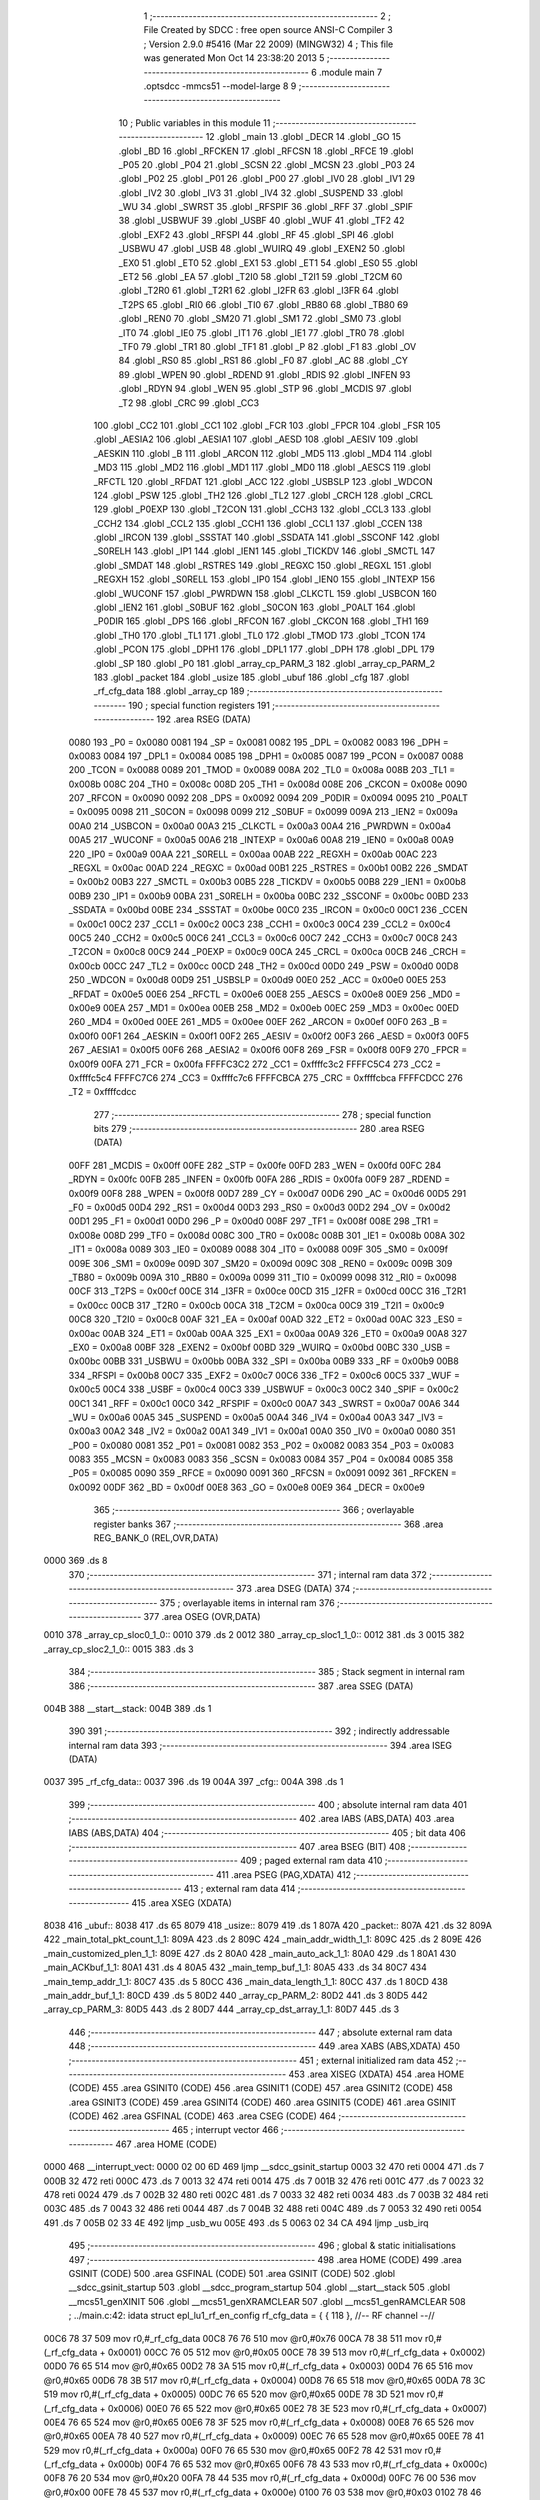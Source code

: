                               1 ;--------------------------------------------------------
                              2 ; File Created by SDCC : free open source ANSI-C Compiler
                              3 ; Version 2.9.0 #5416 (Mar 22 2009) (MINGW32)
                              4 ; This file was generated Mon Oct 14 23:38:20 2013
                              5 ;--------------------------------------------------------
                              6 	.module main
                              7 	.optsdcc -mmcs51 --model-large
                              8 	
                              9 ;--------------------------------------------------------
                             10 ; Public variables in this module
                             11 ;--------------------------------------------------------
                             12 	.globl _main
                             13 	.globl _DECR
                             14 	.globl _GO
                             15 	.globl _BD
                             16 	.globl _RFCKEN
                             17 	.globl _RFCSN
                             18 	.globl _RFCE
                             19 	.globl _P05
                             20 	.globl _P04
                             21 	.globl _SCSN
                             22 	.globl _MCSN
                             23 	.globl _P03
                             24 	.globl _P02
                             25 	.globl _P01
                             26 	.globl _P00
                             27 	.globl _IV0
                             28 	.globl _IV1
                             29 	.globl _IV2
                             30 	.globl _IV3
                             31 	.globl _IV4
                             32 	.globl _SUSPEND
                             33 	.globl _WU
                             34 	.globl _SWRST
                             35 	.globl _RFSPIF
                             36 	.globl _RFF
                             37 	.globl _SPIF
                             38 	.globl _USBWUF
                             39 	.globl _USBF
                             40 	.globl _WUF
                             41 	.globl _TF2
                             42 	.globl _EXF2
                             43 	.globl _RFSPI
                             44 	.globl _RF
                             45 	.globl _SPI
                             46 	.globl _USBWU
                             47 	.globl _USB
                             48 	.globl _WUIRQ
                             49 	.globl _EXEN2
                             50 	.globl _EX0
                             51 	.globl _ET0
                             52 	.globl _EX1
                             53 	.globl _ET1
                             54 	.globl _ES0
                             55 	.globl _ET2
                             56 	.globl _EA
                             57 	.globl _T2I0
                             58 	.globl _T2I1
                             59 	.globl _T2CM
                             60 	.globl _T2R0
                             61 	.globl _T2R1
                             62 	.globl _I2FR
                             63 	.globl _I3FR
                             64 	.globl _T2PS
                             65 	.globl _RI0
                             66 	.globl _TI0
                             67 	.globl _RB80
                             68 	.globl _TB80
                             69 	.globl _REN0
                             70 	.globl _SM20
                             71 	.globl _SM1
                             72 	.globl _SM0
                             73 	.globl _IT0
                             74 	.globl _IE0
                             75 	.globl _IT1
                             76 	.globl _IE1
                             77 	.globl _TR0
                             78 	.globl _TF0
                             79 	.globl _TR1
                             80 	.globl _TF1
                             81 	.globl _P
                             82 	.globl _F1
                             83 	.globl _OV
                             84 	.globl _RS0
                             85 	.globl _RS1
                             86 	.globl _F0
                             87 	.globl _AC
                             88 	.globl _CY
                             89 	.globl _WPEN
                             90 	.globl _RDEND
                             91 	.globl _RDIS
                             92 	.globl _INFEN
                             93 	.globl _RDYN
                             94 	.globl _WEN
                             95 	.globl _STP
                             96 	.globl _MCDIS
                             97 	.globl _T2
                             98 	.globl _CRC
                             99 	.globl _CC3
                            100 	.globl _CC2
                            101 	.globl _CC1
                            102 	.globl _FCR
                            103 	.globl _FPCR
                            104 	.globl _FSR
                            105 	.globl _AESIA2
                            106 	.globl _AESIA1
                            107 	.globl _AESD
                            108 	.globl _AESIV
                            109 	.globl _AESKIN
                            110 	.globl _B
                            111 	.globl _ARCON
                            112 	.globl _MD5
                            113 	.globl _MD4
                            114 	.globl _MD3
                            115 	.globl _MD2
                            116 	.globl _MD1
                            117 	.globl _MD0
                            118 	.globl _AESCS
                            119 	.globl _RFCTL
                            120 	.globl _RFDAT
                            121 	.globl _ACC
                            122 	.globl _USBSLP
                            123 	.globl _WDCON
                            124 	.globl _PSW
                            125 	.globl _TH2
                            126 	.globl _TL2
                            127 	.globl _CRCH
                            128 	.globl _CRCL
                            129 	.globl _P0EXP
                            130 	.globl _T2CON
                            131 	.globl _CCH3
                            132 	.globl _CCL3
                            133 	.globl _CCH2
                            134 	.globl _CCL2
                            135 	.globl _CCH1
                            136 	.globl _CCL1
                            137 	.globl _CCEN
                            138 	.globl _IRCON
                            139 	.globl _SSSTAT
                            140 	.globl _SSDATA
                            141 	.globl _SSCONF
                            142 	.globl _S0RELH
                            143 	.globl _IP1
                            144 	.globl _IEN1
                            145 	.globl _TICKDV
                            146 	.globl _SMCTL
                            147 	.globl _SMDAT
                            148 	.globl _RSTRES
                            149 	.globl _REGXC
                            150 	.globl _REGXL
                            151 	.globl _REGXH
                            152 	.globl _S0RELL
                            153 	.globl _IP0
                            154 	.globl _IEN0
                            155 	.globl _INTEXP
                            156 	.globl _WUCONF
                            157 	.globl _PWRDWN
                            158 	.globl _CLKCTL
                            159 	.globl _USBCON
                            160 	.globl _IEN2
                            161 	.globl _S0BUF
                            162 	.globl _S0CON
                            163 	.globl _P0ALT
                            164 	.globl _P0DIR
                            165 	.globl _DPS
                            166 	.globl _RFCON
                            167 	.globl _CKCON
                            168 	.globl _TH1
                            169 	.globl _TH0
                            170 	.globl _TL1
                            171 	.globl _TL0
                            172 	.globl _TMOD
                            173 	.globl _TCON
                            174 	.globl _PCON
                            175 	.globl _DPH1
                            176 	.globl _DPL1
                            177 	.globl _DPH
                            178 	.globl _DPL
                            179 	.globl _SP
                            180 	.globl _P0
                            181 	.globl _array_cp_PARM_3
                            182 	.globl _array_cp_PARM_2
                            183 	.globl _packet
                            184 	.globl _usize
                            185 	.globl _ubuf
                            186 	.globl _cfg
                            187 	.globl _rf_cfg_data
                            188 	.globl _array_cp
                            189 ;--------------------------------------------------------
                            190 ; special function registers
                            191 ;--------------------------------------------------------
                            192 	.area RSEG    (DATA)
                    0080    193 _P0	=	0x0080
                    0081    194 _SP	=	0x0081
                    0082    195 _DPL	=	0x0082
                    0083    196 _DPH	=	0x0083
                    0084    197 _DPL1	=	0x0084
                    0085    198 _DPH1	=	0x0085
                    0087    199 _PCON	=	0x0087
                    0088    200 _TCON	=	0x0088
                    0089    201 _TMOD	=	0x0089
                    008A    202 _TL0	=	0x008a
                    008B    203 _TL1	=	0x008b
                    008C    204 _TH0	=	0x008c
                    008D    205 _TH1	=	0x008d
                    008E    206 _CKCON	=	0x008e
                    0090    207 _RFCON	=	0x0090
                    0092    208 _DPS	=	0x0092
                    0094    209 _P0DIR	=	0x0094
                    0095    210 _P0ALT	=	0x0095
                    0098    211 _S0CON	=	0x0098
                    0099    212 _S0BUF	=	0x0099
                    009A    213 _IEN2	=	0x009a
                    00A0    214 _USBCON	=	0x00a0
                    00A3    215 _CLKCTL	=	0x00a3
                    00A4    216 _PWRDWN	=	0x00a4
                    00A5    217 _WUCONF	=	0x00a5
                    00A6    218 _INTEXP	=	0x00a6
                    00A8    219 _IEN0	=	0x00a8
                    00A9    220 _IP0	=	0x00a9
                    00AA    221 _S0RELL	=	0x00aa
                    00AB    222 _REGXH	=	0x00ab
                    00AC    223 _REGXL	=	0x00ac
                    00AD    224 _REGXC	=	0x00ad
                    00B1    225 _RSTRES	=	0x00b1
                    00B2    226 _SMDAT	=	0x00b2
                    00B3    227 _SMCTL	=	0x00b3
                    00B5    228 _TICKDV	=	0x00b5
                    00B8    229 _IEN1	=	0x00b8
                    00B9    230 _IP1	=	0x00b9
                    00BA    231 _S0RELH	=	0x00ba
                    00BC    232 _SSCONF	=	0x00bc
                    00BD    233 _SSDATA	=	0x00bd
                    00BE    234 _SSSTAT	=	0x00be
                    00C0    235 _IRCON	=	0x00c0
                    00C1    236 _CCEN	=	0x00c1
                    00C2    237 _CCL1	=	0x00c2
                    00C3    238 _CCH1	=	0x00c3
                    00C4    239 _CCL2	=	0x00c4
                    00C5    240 _CCH2	=	0x00c5
                    00C6    241 _CCL3	=	0x00c6
                    00C7    242 _CCH3	=	0x00c7
                    00C8    243 _T2CON	=	0x00c8
                    00C9    244 _P0EXP	=	0x00c9
                    00CA    245 _CRCL	=	0x00ca
                    00CB    246 _CRCH	=	0x00cb
                    00CC    247 _TL2	=	0x00cc
                    00CD    248 _TH2	=	0x00cd
                    00D0    249 _PSW	=	0x00d0
                    00D8    250 _WDCON	=	0x00d8
                    00D9    251 _USBSLP	=	0x00d9
                    00E0    252 _ACC	=	0x00e0
                    00E5    253 _RFDAT	=	0x00e5
                    00E6    254 _RFCTL	=	0x00e6
                    00E8    255 _AESCS	=	0x00e8
                    00E9    256 _MD0	=	0x00e9
                    00EA    257 _MD1	=	0x00ea
                    00EB    258 _MD2	=	0x00eb
                    00EC    259 _MD3	=	0x00ec
                    00ED    260 _MD4	=	0x00ed
                    00EE    261 _MD5	=	0x00ee
                    00EF    262 _ARCON	=	0x00ef
                    00F0    263 _B	=	0x00f0
                    00F1    264 _AESKIN	=	0x00f1
                    00F2    265 _AESIV	=	0x00f2
                    00F3    266 _AESD	=	0x00f3
                    00F5    267 _AESIA1	=	0x00f5
                    00F6    268 _AESIA2	=	0x00f6
                    00F8    269 _FSR	=	0x00f8
                    00F9    270 _FPCR	=	0x00f9
                    00FA    271 _FCR	=	0x00fa
                    FFFFC3C2    272 _CC1	=	0xffffc3c2
                    FFFFC5C4    273 _CC2	=	0xffffc5c4
                    FFFFC7C6    274 _CC3	=	0xffffc7c6
                    FFFFCBCA    275 _CRC	=	0xffffcbca
                    FFFFCDCC    276 _T2	=	0xffffcdcc
                            277 ;--------------------------------------------------------
                            278 ; special function bits
                            279 ;--------------------------------------------------------
                            280 	.area RSEG    (DATA)
                    00FF    281 _MCDIS	=	0x00ff
                    00FE    282 _STP	=	0x00fe
                    00FD    283 _WEN	=	0x00fd
                    00FC    284 _RDYN	=	0x00fc
                    00FB    285 _INFEN	=	0x00fb
                    00FA    286 _RDIS	=	0x00fa
                    00F9    287 _RDEND	=	0x00f9
                    00F8    288 _WPEN	=	0x00f8
                    00D7    289 _CY	=	0x00d7
                    00D6    290 _AC	=	0x00d6
                    00D5    291 _F0	=	0x00d5
                    00D4    292 _RS1	=	0x00d4
                    00D3    293 _RS0	=	0x00d3
                    00D2    294 _OV	=	0x00d2
                    00D1    295 _F1	=	0x00d1
                    00D0    296 _P	=	0x00d0
                    008F    297 _TF1	=	0x008f
                    008E    298 _TR1	=	0x008e
                    008D    299 _TF0	=	0x008d
                    008C    300 _TR0	=	0x008c
                    008B    301 _IE1	=	0x008b
                    008A    302 _IT1	=	0x008a
                    0089    303 _IE0	=	0x0089
                    0088    304 _IT0	=	0x0088
                    009F    305 _SM0	=	0x009f
                    009E    306 _SM1	=	0x009e
                    009D    307 _SM20	=	0x009d
                    009C    308 _REN0	=	0x009c
                    009B    309 _TB80	=	0x009b
                    009A    310 _RB80	=	0x009a
                    0099    311 _TI0	=	0x0099
                    0098    312 _RI0	=	0x0098
                    00CF    313 _T2PS	=	0x00cf
                    00CE    314 _I3FR	=	0x00ce
                    00CD    315 _I2FR	=	0x00cd
                    00CC    316 _T2R1	=	0x00cc
                    00CB    317 _T2R0	=	0x00cb
                    00CA    318 _T2CM	=	0x00ca
                    00C9    319 _T2I1	=	0x00c9
                    00C8    320 _T2I0	=	0x00c8
                    00AF    321 _EA	=	0x00af
                    00AD    322 _ET2	=	0x00ad
                    00AC    323 _ES0	=	0x00ac
                    00AB    324 _ET1	=	0x00ab
                    00AA    325 _EX1	=	0x00aa
                    00A9    326 _ET0	=	0x00a9
                    00A8    327 _EX0	=	0x00a8
                    00BF    328 _EXEN2	=	0x00bf
                    00BD    329 _WUIRQ	=	0x00bd
                    00BC    330 _USB	=	0x00bc
                    00BB    331 _USBWU	=	0x00bb
                    00BA    332 _SPI	=	0x00ba
                    00B9    333 _RF	=	0x00b9
                    00B8    334 _RFSPI	=	0x00b8
                    00C7    335 _EXF2	=	0x00c7
                    00C6    336 _TF2	=	0x00c6
                    00C5    337 _WUF	=	0x00c5
                    00C4    338 _USBF	=	0x00c4
                    00C3    339 _USBWUF	=	0x00c3
                    00C2    340 _SPIF	=	0x00c2
                    00C1    341 _RFF	=	0x00c1
                    00C0    342 _RFSPIF	=	0x00c0
                    00A7    343 _SWRST	=	0x00a7
                    00A6    344 _WU	=	0x00a6
                    00A5    345 _SUSPEND	=	0x00a5
                    00A4    346 _IV4	=	0x00a4
                    00A3    347 _IV3	=	0x00a3
                    00A2    348 _IV2	=	0x00a2
                    00A1    349 _IV1	=	0x00a1
                    00A0    350 _IV0	=	0x00a0
                    0080    351 _P00	=	0x0080
                    0081    352 _P01	=	0x0081
                    0082    353 _P02	=	0x0082
                    0083    354 _P03	=	0x0083
                    0083    355 _MCSN	=	0x0083
                    0083    356 _SCSN	=	0x0083
                    0084    357 _P04	=	0x0084
                    0085    358 _P05	=	0x0085
                    0090    359 _RFCE	=	0x0090
                    0091    360 _RFCSN	=	0x0091
                    0092    361 _RFCKEN	=	0x0092
                    00DF    362 _BD	=	0x00df
                    00E8    363 _GO	=	0x00e8
                    00E9    364 _DECR	=	0x00e9
                            365 ;--------------------------------------------------------
                            366 ; overlayable register banks
                            367 ;--------------------------------------------------------
                            368 	.area REG_BANK_0	(REL,OVR,DATA)
   0000                     369 	.ds 8
                            370 ;--------------------------------------------------------
                            371 ; internal ram data
                            372 ;--------------------------------------------------------
                            373 	.area DSEG    (DATA)
                            374 ;--------------------------------------------------------
                            375 ; overlayable items in internal ram 
                            376 ;--------------------------------------------------------
                            377 	.area	OSEG    (OVR,DATA)
   0010                     378 _array_cp_sloc0_1_0::
   0010                     379 	.ds 2
   0012                     380 _array_cp_sloc1_1_0::
   0012                     381 	.ds 3
   0015                     382 _array_cp_sloc2_1_0::
   0015                     383 	.ds 3
                            384 ;--------------------------------------------------------
                            385 ; Stack segment in internal ram 
                            386 ;--------------------------------------------------------
                            387 	.area	SSEG	(DATA)
   004B                     388 __start__stack:
   004B                     389 	.ds	1
                            390 
                            391 ;--------------------------------------------------------
                            392 ; indirectly addressable internal ram data
                            393 ;--------------------------------------------------------
                            394 	.area ISEG    (DATA)
   0037                     395 _rf_cfg_data::
   0037                     396 	.ds 19
   004A                     397 _cfg::
   004A                     398 	.ds 1
                            399 ;--------------------------------------------------------
                            400 ; absolute internal ram data
                            401 ;--------------------------------------------------------
                            402 	.area IABS    (ABS,DATA)
                            403 	.area IABS    (ABS,DATA)
                            404 ;--------------------------------------------------------
                            405 ; bit data
                            406 ;--------------------------------------------------------
                            407 	.area BSEG    (BIT)
                            408 ;--------------------------------------------------------
                            409 ; paged external ram data
                            410 ;--------------------------------------------------------
                            411 	.area PSEG    (PAG,XDATA)
                            412 ;--------------------------------------------------------
                            413 ; external ram data
                            414 ;--------------------------------------------------------
                            415 	.area XSEG    (XDATA)
   8038                     416 _ubuf::
   8038                     417 	.ds 65
   8079                     418 _usize::
   8079                     419 	.ds 1
   807A                     420 _packet::
   807A                     421 	.ds 32
   809A                     422 _main_total_pkt_count_1_1:
   809A                     423 	.ds 2
   809C                     424 _main_addr_width_1_1:
   809C                     425 	.ds 2
   809E                     426 _main_customized_plen_1_1:
   809E                     427 	.ds 2
   80A0                     428 _main_auto_ack_1_1:
   80A0                     429 	.ds 1
   80A1                     430 _main_ACKbuf_1_1:
   80A1                     431 	.ds 4
   80A5                     432 _main_temp_buf_1_1:
   80A5                     433 	.ds 34
   80C7                     434 _main_temp_addr_1_1:
   80C7                     435 	.ds 5
   80CC                     436 _main_data_length_1_1:
   80CC                     437 	.ds 1
   80CD                     438 _main_addr_buf_1_1:
   80CD                     439 	.ds 5
   80D2                     440 _array_cp_PARM_2:
   80D2                     441 	.ds 3
   80D5                     442 _array_cp_PARM_3:
   80D5                     443 	.ds 2
   80D7                     444 _array_cp_dst_array_1_1:
   80D7                     445 	.ds 3
                            446 ;--------------------------------------------------------
                            447 ; absolute external ram data
                            448 ;--------------------------------------------------------
                            449 	.area XABS    (ABS,XDATA)
                            450 ;--------------------------------------------------------
                            451 ; external initialized ram data
                            452 ;--------------------------------------------------------
                            453 	.area XISEG   (XDATA)
                            454 	.area HOME    (CODE)
                            455 	.area GSINIT0 (CODE)
                            456 	.area GSINIT1 (CODE)
                            457 	.area GSINIT2 (CODE)
                            458 	.area GSINIT3 (CODE)
                            459 	.area GSINIT4 (CODE)
                            460 	.area GSINIT5 (CODE)
                            461 	.area GSINIT  (CODE)
                            462 	.area GSFINAL (CODE)
                            463 	.area CSEG    (CODE)
                            464 ;--------------------------------------------------------
                            465 ; interrupt vector 
                            466 ;--------------------------------------------------------
                            467 	.area HOME    (CODE)
   0000                     468 __interrupt_vect:
   0000 02 00 6D            469 	ljmp	__sdcc_gsinit_startup
   0003 32                  470 	reti
   0004                     471 	.ds	7
   000B 32                  472 	reti
   000C                     473 	.ds	7
   0013 32                  474 	reti
   0014                     475 	.ds	7
   001B 32                  476 	reti
   001C                     477 	.ds	7
   0023 32                  478 	reti
   0024                     479 	.ds	7
   002B 32                  480 	reti
   002C                     481 	.ds	7
   0033 32                  482 	reti
   0034                     483 	.ds	7
   003B 32                  484 	reti
   003C                     485 	.ds	7
   0043 32                  486 	reti
   0044                     487 	.ds	7
   004B 32                  488 	reti
   004C                     489 	.ds	7
   0053 32                  490 	reti
   0054                     491 	.ds	7
   005B 02 33 4E            492 	ljmp	_usb_wu
   005E                     493 	.ds	5
   0063 02 34 CA            494 	ljmp	_usb_irq
                            495 ;--------------------------------------------------------
                            496 ; global & static initialisations
                            497 ;--------------------------------------------------------
                            498 	.area HOME    (CODE)
                            499 	.area GSINIT  (CODE)
                            500 	.area GSFINAL (CODE)
                            501 	.area GSINIT  (CODE)
                            502 	.globl __sdcc_gsinit_startup
                            503 	.globl __sdcc_program_startup
                            504 	.globl __start__stack
                            505 	.globl __mcs51_genXINIT
                            506 	.globl __mcs51_genXRAMCLEAR
                            507 	.globl __mcs51_genRAMCLEAR
                            508 ;	../main.c:42: idata struct epl_lu1_rf_en_config rf_cfg_data = { { 118 }, //-- RF channel --//
   00C6 78 37               509 	mov	r0,#_rf_cfg_data
   00C8 76 76               510 	mov	@r0,#0x76
   00CA 78 38               511 	mov	r0,#(_rf_cfg_data + 0x0001)
   00CC 76 05               512 	mov	@r0,#0x05
   00CE 78 39               513 	mov	r0,#(_rf_cfg_data + 0x0002)
   00D0 76 65               514 	mov	@r0,#0x65
   00D2 78 3A               515 	mov	r0,#(_rf_cfg_data + 0x0003)
   00D4 76 65               516 	mov	@r0,#0x65
   00D6 78 3B               517 	mov	r0,#(_rf_cfg_data + 0x0004)
   00D8 76 65               518 	mov	@r0,#0x65
   00DA 78 3C               519 	mov	r0,#(_rf_cfg_data + 0x0005)
   00DC 76 65               520 	mov	@r0,#0x65
   00DE 78 3D               521 	mov	r0,#(_rf_cfg_data + 0x0006)
   00E0 76 65               522 	mov	@r0,#0x65
   00E2 78 3E               523 	mov	r0,#(_rf_cfg_data + 0x0007)
   00E4 76 65               524 	mov	@r0,#0x65
   00E6 78 3F               525 	mov	r0,#(_rf_cfg_data + 0x0008)
   00E8 76 65               526 	mov	@r0,#0x65
   00EA 78 40               527 	mov	r0,#(_rf_cfg_data + 0x0009)
   00EC 76 65               528 	mov	@r0,#0x65
   00EE 78 41               529 	mov	r0,#(_rf_cfg_data + 0x000a)
   00F0 76 65               530 	mov	@r0,#0x65
   00F2 78 42               531 	mov	r0,#(_rf_cfg_data + 0x000b)
   00F4 76 65               532 	mov	@r0,#0x65
   00F6 78 43               533 	mov	r0,#(_rf_cfg_data + 0x000c)
   00F8 76 20               534 	mov	@r0,#0x20
   00FA 78 44               535 	mov	r0,#(_rf_cfg_data + 0x000d)
   00FC 76 00               536 	mov	@r0,#0x00
   00FE 78 45               537 	mov	r0,#(_rf_cfg_data + 0x000e)
   0100 76 03               538 	mov	@r0,#0x03
   0102 78 46               539 	mov	r0,#(_rf_cfg_data + 0x000f)
   0104 76 01               540 	mov	@r0,#0x01
   0106 78 47               541 	mov	r0,#(_rf_cfg_data + 0x0010)
   0108 76 0F               542 	mov	@r0,#0x0F
   010A 78 48               543 	mov	r0,#(_rf_cfg_data + 0x0011)
   010C 76 FA               544 	mov	@r0,#0xFA
   010E 08                  545 	inc	r0
   010F 76 00               546 	mov	@r0,#0x00
                            547 ;	../main.c:54: idata struct epl_lu1_rf_en_config * idata cfg = &rf_cfg_data;
   0111 78 4A               548 	mov	r0,#_cfg
   0113 76 37               549 	mov	@r0,#_rf_cfg_data
                            550 	.area GSFINAL (CODE)
   0119 02 00 66            551 	ljmp	__sdcc_program_startup
                            552 ;--------------------------------------------------------
                            553 ; Home
                            554 ;--------------------------------------------------------
                            555 	.area HOME    (CODE)
                            556 	.area HOME    (CODE)
   0066                     557 __sdcc_program_startup:
   0066 12 05 6A            558 	lcall	_main
                            559 ;	return from main will lock up
   0069 80 FE               560 	sjmp .
                            561 ;--------------------------------------------------------
                            562 ; code
                            563 ;--------------------------------------------------------
                            564 	.area CSEG    (CODE)
                            565 ;------------------------------------------------------------
                            566 ;Allocation info for local variables in function 'main'
                            567 ;------------------------------------------------------------
                            568 ;i                         Allocated with name '_main_i_1_1'
                            569 ;total_pkt_count           Allocated with name '_main_total_pkt_count_1_1'
                            570 ;addr_width                Allocated with name '_main_addr_width_1_1'
                            571 ;customized_plen           Allocated with name '_main_customized_plen_1_1'
                            572 ;pipe_num                  Allocated with name '_main_pipe_num_1_1'
                            573 ;auto_ack                  Allocated with name '_main_auto_ack_1_1'
                            574 ;pipe_source               Allocated with name '_main_pipe_source_1_1'
                            575 ;ACKbuf                    Allocated with name '_main_ACKbuf_1_1'
                            576 ;temp_buf                  Allocated with name '_main_temp_buf_1_1'
                            577 ;temp_addr                 Allocated with name '_main_temp_addr_1_1'
                            578 ;data_length               Allocated with name '_main_data_length_1_1'
                            579 ;dynpd_pipe                Allocated with name '_main_dynpd_pipe_1_1'
                            580 ;addr_buf                  Allocated with name '_main_addr_buf_1_1'
                            581 ;------------------------------------------------------------
                            582 ;	../main.c:58: void main(void) {
                            583 ;	-----------------------------------------
                            584 ;	 function main
                            585 ;	-----------------------------------------
   056A                     586 _main:
                    0002    587 	ar2 = 0x02
                    0003    588 	ar3 = 0x03
                    0004    589 	ar4 = 0x04
                    0005    590 	ar5 = 0x05
                    0006    591 	ar6 = 0x06
                    0007    592 	ar7 = 0x07
                    0000    593 	ar0 = 0x00
                    0001    594 	ar1 = 0x01
                            595 ;	../main.c:60: int total_pkt_count = 1;
   056A 90 80 9A            596 	mov	dptr,#_main_total_pkt_count_1_1
   056D 74 01               597 	mov	a,#0x01
   056F F0                  598 	movx	@dptr,a
   0570 E4                  599 	clr	a
   0571 A3                  600 	inc	dptr
   0572 F0                  601 	movx	@dptr,a
                            602 ;	../main.c:61: int addr_width = 5;
   0573 90 80 9C            603 	mov	dptr,#_main_addr_width_1_1
   0576 74 05               604 	mov	a,#0x05
   0578 F0                  605 	movx	@dptr,a
   0579 E4                  606 	clr	a
   057A A3                  607 	inc	dptr
   057B F0                  608 	movx	@dptr,a
                            609 ;	../main.c:62: int customized_plen = 0;
   057C 90 80 9E            610 	mov	dptr,#_main_customized_plen_1_1
   057F E4                  611 	clr	a
   0580 F0                  612 	movx	@dptr,a
   0581 A3                  613 	inc	dptr
   0582 F0                  614 	movx	@dptr,a
                            615 ;	../main.c:64: epl_rf_en_auto_ack_t auto_ack = 0;
   0583 90 80 A0            616 	mov	dptr,#_main_auto_ack_1_1
   0586 E4                  617 	clr	a
   0587 F0                  618 	movx	@dptr,a
                            619 ;	../main.c:69: unsigned char ACKbuf[] = "ACK";
   0588 90 80 A1            620 	mov	dptr,#_main_ACKbuf_1_1
   058B 74 41               621 	mov	a,#0x41
   058D F0                  622 	movx	@dptr,a
   058E 90 80 A2            623 	mov	dptr,#(_main_ACKbuf_1_1 + 0x0001)
   0591 74 43               624 	mov	a,#0x43
   0593 F0                  625 	movx	@dptr,a
   0594 90 80 A3            626 	mov	dptr,#(_main_ACKbuf_1_1 + 0x0002)
   0597 74 4B               627 	mov	a,#0x4B
   0599 F0                  628 	movx	@dptr,a
   059A 90 80 A4            629 	mov	dptr,#(_main_ACKbuf_1_1 + 0x0003)
                            630 ;	../main.c:72: unsigned char data_length = 0;
   059D E4                  631 	clr	a
   059E F0                  632 	movx	@dptr,a
   059F 90 80 CC            633 	mov	dptr,#_main_data_length_1_1
   05A2 F0                  634 	movx	@dptr,a
                            635 ;	../main.c:76: P0EXP = 0x00;
   05A3 75 C9 00            636 	mov	_P0EXP,#0x00
                            637 ;	../main.c:77: P0ALT = 0x00;
   05A6 75 95 00            638 	mov	_P0ALT,#0x00
                            639 ;	../main.c:78: P0DIR = 0x00;
   05A9 75 94 00            640 	mov	_P0DIR,#0x00
                            641 ;	../main.c:81: epl_uart_init(UART_BAUD_57K6);
   05AC 75 82 03            642 	mov	dpl,#0x03
   05AF 12 1E 11            643 	lcall	_epl_uart_init
                            644 ;	../main.c:83: usb_init(); // Initialize USB
   05B2 12 11 D7            645 	lcall	_usb_init
                            646 ;	../main.c:84: EA = 1; // Enable global IRQ
   05B5 D2 AF               647 	setb	_EA
                            648 ;	../main.c:86: epl_rf_en_quick_init(cfg);
   05B7 78 4A               649 	mov	r0,#_cfg
   05B9 86 02               650 	mov	ar2,@r0
   05BB 7B 00               651 	mov	r3,#0x00
   05BD 7C 40               652 	mov	r4,#0x40
   05BF 8A 82               653 	mov	dpl,r2
   05C1 8B 83               654 	mov	dph,r3
   05C3 8C F0               655 	mov	b,r4
   05C5 12 02 FE            656 	lcall	_epl_rf_en_quick_init
                            657 ;	../main.c:89: hal_nrf_write_reg(FLUSH_TX, 0);
   05C8 90 81 0F            658 	mov	dptr,#_hal_nrf_write_reg_PARM_2
   05CB E4                  659 	clr	a
   05CC F0                  660 	movx	@dptr,a
   05CD 75 82 E1            661 	mov	dpl,#0xE1
   05D0 12 1B AA            662 	lcall	_hal_nrf_write_reg
                            663 ;	../main.c:90: hal_nrf_write_reg(FLUSH_RX, 0);
   05D3 90 81 0F            664 	mov	dptr,#_hal_nrf_write_reg_PARM_2
   05D6 E4                  665 	clr	a
   05D7 F0                  666 	movx	@dptr,a
   05D8 75 82 E2            667 	mov	dpl,#0xE2
   05DB 12 1B AA            668 	lcall	_hal_nrf_write_reg
                            669 ;	../main.c:92: hal_nrf_lock_unlock();
   05DE 12 1A 78            670 	lcall	_hal_nrf_lock_unlock
                            671 ;	../main.c:93: hal_nrf_enable_dynamic_pl();
   05E1 12 19 8B            672 	lcall	_hal_nrf_enable_dynamic_pl
                            673 ;	../main.c:95: LED_Blink(20);
   05E4 63 80 30            674 	xrl	_P0,#0x30
   05E7 90 00 14            675 	mov	dptr,#0x0014
   05EA 12 38 88            676 	lcall	_mdelay
   05ED 63 80 30            677 	xrl	_P0,#0x30
   05F0 90 00 14            678 	mov	dptr,#0x0014
   05F3 12 38 88            679 	lcall	_mdelay
                            680 ;	../main.c:96: epl_uart_putstr("start!");
   05F6 90 3A 0E            681 	mov	dptr,#__str_1
   05F9 75 F0 80            682 	mov	b,#0x80
   05FC 12 1E 94            683 	lcall	_epl_uart_putstr
                            684 ;	../main.c:97: while (1) {
   05FF                     685 00192$:
                            686 ;	../main.c:98: usb_recv_packet();
   05FF 12 12 CB            687 	lcall	_usb_recv_packet
                            688 ;	../main.c:99: switch (ubuf[1]) {
   0602 90 80 39            689 	mov	dptr,#(_ubuf + 0x0001)
   0605 E0                  690 	movx	a,@dptr
   0606 FA                  691 	mov	r2,a
   0607 BA 01 03            692 	cjne	r2,#0x01,00302$
   060A 02 07 38            693 	ljmp	00112$
   060D                     694 00302$:
   060D BA 02 03            695 	cjne	r2,#0x02,00303$
   0610 02 07 65            696 	ljmp	00113$
   0613                     697 00303$:
   0613 BA 03 03            698 	cjne	r2,#0x03,00304$
   0616 02 07 80            699 	ljmp	00114$
   0619                     700 00304$:
   0619 BA 04 03            701 	cjne	r2,#0x04,00305$
   061C 02 07 9B            702 	ljmp	00115$
   061F                     703 00305$:
   061F BA 05 03            704 	cjne	r2,#0x05,00306$
   0622 02 09 C8            705 	ljmp	00128$
   0625                     706 00306$:
   0625 BA 10 03            707 	cjne	r2,#0x10,00307$
   0628 02 09 FC            708 	ljmp	00269$
   062B                     709 00307$:
   062B BA 11 03            710 	cjne	r2,#0x11,00308$
   062E 02 0A 71            711 	ljmp	00271$
   0631                     712 00308$:
   0631 BA 12 03            713 	cjne	r2,#0x12,00309$
   0634 02 0A CA            714 	ljmp	00273$
   0637                     715 00309$:
   0637 BA 13 03            716 	cjne	r2,#0x13,00310$
   063A 02 0B 23            717 	ljmp	00275$
   063D                     718 00310$:
   063D BA 14 03            719 	cjne	r2,#0x14,00311$
   0640 02 0B 7C            720 	ljmp	00277$
   0643                     721 00311$:
   0643 BA 15 03            722 	cjne	r2,#0x15,00312$
   0646 02 0B D5            723 	ljmp	00279$
   0649                     724 00312$:
   0649 BA 30 03            725 	cjne	r2,#0x30,00313$
   064C 02 07 BE            726 	ljmp	00116$
   064F                     727 00313$:
   064F BA 31 03            728 	cjne	r2,#0x31,00314$
   0652 02 07 D8            729 	ljmp	00117$
   0655                     730 00314$:
   0655 BA 32 03            731 	cjne	r2,#0x32,00315$
   0658 02 07 F2            732 	ljmp	00118$
   065B                     733 00315$:
   065B BA 33 03            734 	cjne	r2,#0x33,00316$
   065E 02 08 0C            735 	ljmp	00119$
   0661                     736 00316$:
   0661 BA 34 03            737 	cjne	r2,#0x34,00317$
   0664 02 08 26            738 	ljmp	00120$
   0667                     739 00317$:
   0667 BA 35 03            740 	cjne	r2,#0x35,00318$
   066A 02 08 40            741 	ljmp	00121$
   066D                     742 00318$:
   066D BA 40 03            743 	cjne	r2,#0x40,00319$
   0670 02 08 5A            744 	ljmp	00122$
   0673                     745 00319$:
   0673 BA 41 03            746 	cjne	r2,#0x41,00320$
   0676 02 08 97            747 	ljmp	00123$
   0679                     748 00320$:
   0679 BA 42 03            749 	cjne	r2,#0x42,00321$
   067C 02 08 D4            750 	ljmp	00124$
   067F                     751 00321$:
   067F BA 43 03            752 	cjne	r2,#0x43,00322$
   0682 02 09 11            753 	ljmp	00125$
   0685                     754 00322$:
   0685 BA 44 03            755 	cjne	r2,#0x44,00323$
   0688 02 09 4E            756 	ljmp	00126$
   068B                     757 00323$:
   068B BA 45 03            758 	cjne	r2,#0x45,00324$
   068E 02 09 8B            759 	ljmp	00127$
   0691                     760 00324$:
   0691 BA F2 03            761 	cjne	r2,#0xF2,00325$
   0694 02 0E 94            762 	ljmp	00188$
   0697                     763 00325$:
   0697 BA F3 02            764 	cjne	r2,#0xF3,00326$
   069A 80 26               765 	sjmp	00105$
   069C                     766 00326$:
   069C BA F4 02            767 	cjne	r2,#0xF4,00327$
   069F 80 73               768 	sjmp	00109$
   06A1                     769 00327$:
   06A1 BA F6 03            770 	cjne	r2,#0xF6,00328$
   06A4 02 0D 50            771 	ljmp	00153$
   06A7                     772 00328$:
   06A7 BA F7 03            773 	cjne	r2,#0xF7,00329$
   06AA 02 0D EF            774 	ljmp	00162$
   06AD                     775 00329$:
   06AD BA F8 03            776 	cjne	r2,#0xF8,00330$
   06B0 02 0C C2            777 	ljmp	00147$
   06B3                     778 00330$:
   06B3 BA F9 03            779 	cjne	r2,#0xF9,00331$
   06B6 02 0C 2E            780 	ljmp	00143$
   06B9                     781 00331$:
   06B9 BA FA 03            782 	cjne	r2,#0xFA,00332$
   06BC 02 0C DD            783 	ljmp	00148$
   06BF                     784 00332$:
   06BF 02 11 46            785 	ljmp	00190$
                            786 ;	../main.c:102: LED_Off();
   06C2                     787 00105$:
   06C2 43 80 30            788 	orl	_P0,#0x30
                            789 ;	../main.c:103: customized_plen = 0;
   06C5 90 80 9E            790 	mov	dptr,#_main_customized_plen_1_1
   06C8 E4                  791 	clr	a
   06C9 F0                  792 	movx	@dptr,a
   06CA A3                  793 	inc	dptr
   06CB F0                  794 	movx	@dptr,a
                            795 ;	../main.c:104: for (i = 0; i < PLOAD_LEN; i++)
   06CC 7A 00               796 	mov	r2,#0x00
   06CE 7B 00               797 	mov	r3,#0x00
   06D0                     798 00194$:
   06D0 C3                  799 	clr	c
   06D1 EA                  800 	mov	a,r2
   06D2 94 20               801 	subb	a,#0x20
   06D4 EB                  802 	mov	a,r3
   06D5 64 80               803 	xrl	a,#0x80
   06D7 94 80               804 	subb	a,#0x80
   06D9 50 18               805 	jnc	00197$
                            806 ;	../main.c:105: packet[i] = i + 9;
   06DB EA                  807 	mov	a,r2
   06DC 24 7A               808 	add	a,#_packet
   06DE F5 82               809 	mov	dpl,a
   06E0 EB                  810 	mov	a,r3
   06E1 34 80               811 	addc	a,#(_packet >> 8)
   06E3 F5 83               812 	mov	dph,a
   06E5 8A 04               813 	mov	ar4,r2
   06E7 74 09               814 	mov	a,#0x09
   06E9 2C                  815 	add	a,r4
   06EA FC                  816 	mov	r4,a
   06EB F0                  817 	movx	@dptr,a
                            818 ;	../main.c:104: for (i = 0; i < PLOAD_LEN; i++)
   06EC 0A                  819 	inc	r2
   06ED BA 00 E0            820 	cjne	r2,#0x00,00194$
   06F0 0B                  821 	inc	r3
   06F1 80 DD               822 	sjmp	00194$
   06F3                     823 00197$:
                            824 ;	../main.c:106: hal_nrf_close_pipe(HAL_NRF_PIPE1);
   06F3 75 82 01            825 	mov	dpl,#0x01
   06F6 12 15 3E            826 	lcall	_hal_nrf_close_pipe
                            827 ;	../main.c:107: hal_nrf_close_pipe(HAL_NRF_PIPE2);
   06F9 75 82 02            828 	mov	dpl,#0x02
   06FC 12 15 3E            829 	lcall	_hal_nrf_close_pipe
                            830 ;	../main.c:108: hal_nrf_close_pipe(HAL_NRF_PIPE3);
   06FF 75 82 03            831 	mov	dpl,#0x03
   0702 12 15 3E            832 	lcall	_hal_nrf_close_pipe
                            833 ;	../main.c:109: hal_nrf_close_pipe(HAL_NRF_PIPE4);
   0705 75 82 04            834 	mov	dpl,#0x04
   0708 12 15 3E            835 	lcall	_hal_nrf_close_pipe
                            836 ;	../main.c:110: hal_nrf_close_pipe(HAL_NRF_PIPE5);
   070B 75 82 05            837 	mov	dpl,#0x05
   070E 12 15 3E            838 	lcall	_hal_nrf_close_pipe
                            839 ;	../main.c:111: break;
   0711 02 11 46            840 	ljmp	00190$
                            841 ;	../main.c:114: LED_Off();
   0714                     842 00109$:
   0714 43 80 30            843 	orl	_P0,#0x30
                            844 ;	../main.c:115: hal_nrf_close_pipe(HAL_NRF_PIPE1);
   0717 75 82 01            845 	mov	dpl,#0x01
   071A 12 15 3E            846 	lcall	_hal_nrf_close_pipe
                            847 ;	../main.c:116: hal_nrf_close_pipe(HAL_NRF_PIPE2);
   071D 75 82 02            848 	mov	dpl,#0x02
   0720 12 15 3E            849 	lcall	_hal_nrf_close_pipe
                            850 ;	../main.c:117: hal_nrf_close_pipe(HAL_NRF_PIPE3);
   0723 75 82 03            851 	mov	dpl,#0x03
   0726 12 15 3E            852 	lcall	_hal_nrf_close_pipe
                            853 ;	../main.c:118: hal_nrf_close_pipe(HAL_NRF_PIPE4);
   0729 75 82 04            854 	mov	dpl,#0x04
   072C 12 15 3E            855 	lcall	_hal_nrf_close_pipe
                            856 ;	../main.c:119: hal_nrf_close_pipe(HAL_NRF_PIPE5);
   072F 75 82 05            857 	mov	dpl,#0x05
   0732 12 15 3E            858 	lcall	_hal_nrf_close_pipe
                            859 ;	../main.c:120: break;
   0735 02 11 46            860 	ljmp	00190$
                            861 ;	../main.c:122: case EPL_OUTPUT_POWER: 			//Host:set_output_power
   0738                     862 00112$:
                            863 ;	../main.c:123: hal_nrf_set_output_power(ubuf[2]);
   0738 90 80 3A            864 	mov	dptr,#(_ubuf + 0x0002)
   073B E0                  865 	movx	a,@dptr
   073C F5 82               866 	mov	dpl,a
   073E 12 18 27            867 	lcall	_hal_nrf_set_output_power
                            868 ;	../main.c:124: epl_uart_putstr("EPL_OUTPUT_POWER\n");
   0741 90 3A 15            869 	mov	dptr,#__str_2
   0744 75 F0 80            870 	mov	b,#0x80
   0747 12 1E 94            871 	lcall	_epl_uart_putstr
                            872 ;	../main.c:125: usb_send_packet(ACKbuf, 3);
   074A 90 80 DE            873 	mov	dptr,#_usb_send_packet_PARM_2
   074D 74 03               874 	mov	a,#0x03
   074F F0                  875 	movx	@dptr,a
   0750 90 80 A1            876 	mov	dptr,#_main_ACKbuf_1_1
   0753 75 F0 00            877 	mov	b,#0x00
   0756 12 12 89            878 	lcall	_usb_send_packet
                            879 ;	../main.c:126: epl_uart_putstr("EPL_OUTPUT_POWER     END\n");
   0759 90 3A 27            880 	mov	dptr,#__str_3
   075C 75 F0 80            881 	mov	b,#0x80
   075F 12 1E 94            882 	lcall	_epl_uart_putstr
                            883 ;	../main.c:127: break;
   0762 02 11 46            884 	ljmp	00190$
                            885 ;	../main.c:129: case EPL_CHANNEL:
   0765                     886 00113$:
                            887 ;	../main.c:130: hal_nrf_set_rf_channel(ubuf[2]);
   0765 90 80 3A            888 	mov	dptr,#(_ubuf + 0x0002)
   0768 E0                  889 	movx	a,@dptr
   0769 F5 82               890 	mov	dpl,a
   076B 12 18 13            891 	lcall	_hal_nrf_set_rf_channel
                            892 ;	../main.c:131: usb_send_packet(ACKbuf, 3);
   076E 90 80 DE            893 	mov	dptr,#_usb_send_packet_PARM_2
   0771 74 03               894 	mov	a,#0x03
   0773 F0                  895 	movx	@dptr,a
   0774 90 80 A1            896 	mov	dptr,#_main_ACKbuf_1_1
   0777 75 F0 00            897 	mov	b,#0x00
   077A 12 12 89            898 	lcall	_usb_send_packet
                            899 ;	../main.c:132: break;
   077D 02 11 46            900 	ljmp	00190$
                            901 ;	../main.c:134: case EPL_DATARATE:
   0780                     902 00114$:
                            903 ;	../main.c:135: hal_nrf_set_datarate(ubuf[2]);
   0780 90 80 3A            904 	mov	dptr,#(_ubuf + 0x0002)
   0783 E0                  905 	movx	a,@dptr
   0784 F5 82               906 	mov	dpl,a
   0786 12 18 49            907 	lcall	_hal_nrf_set_datarate
                            908 ;	../main.c:136: usb_send_packet(ACKbuf, 3);
   0789 90 80 DE            909 	mov	dptr,#_usb_send_packet_PARM_2
   078C 74 03               910 	mov	a,#0x03
   078E F0                  911 	movx	@dptr,a
   078F 90 80 A1            912 	mov	dptr,#_main_ACKbuf_1_1
   0792 75 F0 00            913 	mov	b,#0x00
   0795 12 12 89            914 	lcall	_usb_send_packet
                            915 ;	../main.c:137: break;
   0798 02 11 46            916 	ljmp	00190$
                            917 ;	../main.c:139: case EPL_ADDR_WIDTH:
   079B                     918 00115$:
                            919 ;	../main.c:140: addr_width = (int) ubuf[2];
   079B 90 80 3A            920 	mov	dptr,#(_ubuf + 0x0002)
   079E E0                  921 	movx	a,@dptr
   079F FA                  922 	mov	r2,a
   07A0 90 80 9C            923 	mov	dptr,#_main_addr_width_1_1
   07A3 F0                  924 	movx	@dptr,a
   07A4 A3                  925 	inc	dptr
   07A5 E4                  926 	clr	a
   07A6 F0                  927 	movx	@dptr,a
                            928 ;	../main.c:141: hal_nrf_set_address_width(ubuf[2]);
   07A7 8A 82               929 	mov	dpl,r2
   07A9 12 16 67            930 	lcall	_hal_nrf_set_address_width
                            931 ;	../main.c:142: usb_send_packet(ACKbuf, 3);
   07AC 90 80 DE            932 	mov	dptr,#_usb_send_packet_PARM_2
   07AF 74 03               933 	mov	a,#0x03
   07B1 F0                  934 	movx	@dptr,a
   07B2 90 80 A1            935 	mov	dptr,#_main_ACKbuf_1_1
   07B5 75 F0 00            936 	mov	b,#0x00
   07B8 12 12 89            937 	lcall	_usb_send_packet
                            938 ;	../main.c:143: break;
   07BB 02 11 46            939 	ljmp	00190$
                            940 ;	../main.c:145: case EPL_AUTOACK_P0:
   07BE                     941 00116$:
                            942 ;	../main.c:146: auto_ack = ubuf[2];
   07BE 90 80 3A            943 	mov	dptr,#(_ubuf + 0x0002)
   07C1 E0                  944 	movx	a,@dptr
   07C2 90 80 A0            945 	mov	dptr,#_main_auto_ack_1_1
   07C5 F0                  946 	movx	@dptr,a
                            947 ;	../main.c:147: usb_send_packet(ACKbuf, 3);
   07C6 90 80 DE            948 	mov	dptr,#_usb_send_packet_PARM_2
   07C9 74 03               949 	mov	a,#0x03
   07CB F0                  950 	movx	@dptr,a
   07CC 90 80 A1            951 	mov	dptr,#_main_ACKbuf_1_1
   07CF 75 F0 00            952 	mov	b,#0x00
   07D2 12 12 89            953 	lcall	_usb_send_packet
                            954 ;	../main.c:148: break;
   07D5 02 11 46            955 	ljmp	00190$
                            956 ;	../main.c:150: case EPL_AUTOACK_P1:
   07D8                     957 00117$:
                            958 ;	../main.c:151: auto_ack = ubuf[2];
   07D8 90 80 3A            959 	mov	dptr,#(_ubuf + 0x0002)
   07DB E0                  960 	movx	a,@dptr
   07DC 90 80 A0            961 	mov	dptr,#_main_auto_ack_1_1
   07DF F0                  962 	movx	@dptr,a
                            963 ;	../main.c:152: usb_send_packet(ACKbuf, 3);
   07E0 90 80 DE            964 	mov	dptr,#_usb_send_packet_PARM_2
   07E3 74 03               965 	mov	a,#0x03
   07E5 F0                  966 	movx	@dptr,a
   07E6 90 80 A1            967 	mov	dptr,#_main_ACKbuf_1_1
   07E9 75 F0 00            968 	mov	b,#0x00
   07EC 12 12 89            969 	lcall	_usb_send_packet
                            970 ;	../main.c:153: break;
   07EF 02 11 46            971 	ljmp	00190$
                            972 ;	../main.c:155: case EPL_AUTOACK_P2:
   07F2                     973 00118$:
                            974 ;	../main.c:156: auto_ack = ubuf[2];
   07F2 90 80 3A            975 	mov	dptr,#(_ubuf + 0x0002)
   07F5 E0                  976 	movx	a,@dptr
   07F6 90 80 A0            977 	mov	dptr,#_main_auto_ack_1_1
   07F9 F0                  978 	movx	@dptr,a
                            979 ;	../main.c:157: usb_send_packet(ACKbuf, 3);
   07FA 90 80 DE            980 	mov	dptr,#_usb_send_packet_PARM_2
   07FD 74 03               981 	mov	a,#0x03
   07FF F0                  982 	movx	@dptr,a
   0800 90 80 A1            983 	mov	dptr,#_main_ACKbuf_1_1
   0803 75 F0 00            984 	mov	b,#0x00
   0806 12 12 89            985 	lcall	_usb_send_packet
                            986 ;	../main.c:158: break;
   0809 02 11 46            987 	ljmp	00190$
                            988 ;	../main.c:160: case EPL_AUTOACK_P3:
   080C                     989 00119$:
                            990 ;	../main.c:161: auto_ack = ubuf[2];
   080C 90 80 3A            991 	mov	dptr,#(_ubuf + 0x0002)
   080F E0                  992 	movx	a,@dptr
   0810 90 80 A0            993 	mov	dptr,#_main_auto_ack_1_1
   0813 F0                  994 	movx	@dptr,a
                            995 ;	../main.c:162: usb_send_packet(ACKbuf, 3);
   0814 90 80 DE            996 	mov	dptr,#_usb_send_packet_PARM_2
   0817 74 03               997 	mov	a,#0x03
   0819 F0                  998 	movx	@dptr,a
   081A 90 80 A1            999 	mov	dptr,#_main_ACKbuf_1_1
   081D 75 F0 00           1000 	mov	b,#0x00
   0820 12 12 89           1001 	lcall	_usb_send_packet
                           1002 ;	../main.c:163: break;
   0823 02 11 46           1003 	ljmp	00190$
                           1004 ;	../main.c:165: case EPL_AUTOACK_P4:
   0826                    1005 00120$:
                           1006 ;	../main.c:166: auto_ack = ubuf[2];
   0826 90 80 3A           1007 	mov	dptr,#(_ubuf + 0x0002)
   0829 E0                 1008 	movx	a,@dptr
   082A 90 80 A0           1009 	mov	dptr,#_main_auto_ack_1_1
   082D F0                 1010 	movx	@dptr,a
                           1011 ;	../main.c:167: usb_send_packet(ACKbuf, 3);
   082E 90 80 DE           1012 	mov	dptr,#_usb_send_packet_PARM_2
   0831 74 03              1013 	mov	a,#0x03
   0833 F0                 1014 	movx	@dptr,a
   0834 90 80 A1           1015 	mov	dptr,#_main_ACKbuf_1_1
   0837 75 F0 00           1016 	mov	b,#0x00
   083A 12 12 89           1017 	lcall	_usb_send_packet
                           1018 ;	../main.c:168: break;
   083D 02 11 46           1019 	ljmp	00190$
                           1020 ;	../main.c:170: case EPL_AUTOACK_P5:
   0840                    1021 00121$:
                           1022 ;	../main.c:171: auto_ack = ubuf[2];
   0840 90 80 3A           1023 	mov	dptr,#(_ubuf + 0x0002)
   0843 E0                 1024 	movx	a,@dptr
   0844 90 80 A0           1025 	mov	dptr,#_main_auto_ack_1_1
   0847 F0                 1026 	movx	@dptr,a
                           1027 ;	../main.c:172: usb_send_packet(ACKbuf, 3);
   0848 90 80 DE           1028 	mov	dptr,#_usb_send_packet_PARM_2
   084B 74 03              1029 	mov	a,#0x03
   084D F0                 1030 	movx	@dptr,a
   084E 90 80 A1           1031 	mov	dptr,#_main_ACKbuf_1_1
   0851 75 F0 00           1032 	mov	b,#0x00
   0854 12 12 89           1033 	lcall	_usb_send_packet
                           1034 ;	../main.c:173: break;
   0857 02 11 46           1035 	ljmp	00190$
                           1036 ;	../main.c:175: case EPL_DATA_LENGTH_P0:
   085A                    1037 00122$:
                           1038 ;	../main.c:176: data_length = (int) ubuf[2];
   085A 90 80 3A           1039 	mov	dptr,#(_ubuf + 0x0002)
   085D E0                 1040 	movx	a,@dptr
   085E FA                 1041 	mov	r2,a
   085F 90 80 CC           1042 	mov	dptr,#_main_data_length_1_1
   0862 F0                 1043 	movx	@dptr,a
                           1044 ;	../main.c:177: epl_rf_en_rcv_pipe_config(HAL_NRF_PIPE0, temp_addr, data_length, auto_ack);
   0863 90 80 A0           1045 	mov	dptr,#_main_auto_ack_1_1
   0866 E0                 1046 	movx	a,@dptr
   0867 FB                 1047 	mov	r3,a
   0868 90 80 0A           1048 	mov	dptr,#_epl_rf_en_rcv_pipe_config_PARM_2
   086B 74 C7              1049 	mov	a,#_main_temp_addr_1_1
   086D F0                 1050 	movx	@dptr,a
   086E A3                 1051 	inc	dptr
   086F 74 80              1052 	mov	a,#(_main_temp_addr_1_1 >> 8)
   0871 F0                 1053 	movx	@dptr,a
   0872 A3                 1054 	inc	dptr
   0873 E4                 1055 	clr	a
   0874 F0                 1056 	movx	@dptr,a
   0875 90 80 0D           1057 	mov	dptr,#_epl_rf_en_rcv_pipe_config_PARM_3
   0878 EA                 1058 	mov	a,r2
   0879 F0                 1059 	movx	@dptr,a
   087A 90 80 0E           1060 	mov	dptr,#_epl_rf_en_rcv_pipe_config_PARM_4
   087D EB                 1061 	mov	a,r3
   087E F0                 1062 	movx	@dptr,a
   087F 75 82 00           1063 	mov	dpl,#0x00
   0882 12 01 95           1064 	lcall	_epl_rf_en_rcv_pipe_config
                           1065 ;	../main.c:178: usb_send_packet(ACKbuf, 3);
   0885 90 80 DE           1066 	mov	dptr,#_usb_send_packet_PARM_2
   0888 74 03              1067 	mov	a,#0x03
   088A F0                 1068 	movx	@dptr,a
   088B 90 80 A1           1069 	mov	dptr,#_main_ACKbuf_1_1
   088E 75 F0 00           1070 	mov	b,#0x00
   0891 12 12 89           1071 	lcall	_usb_send_packet
                           1072 ;	../main.c:179: break;
   0894 02 11 46           1073 	ljmp	00190$
                           1074 ;	../main.c:181: case EPL_DATA_LENGTH_P1:
   0897                    1075 00123$:
                           1076 ;	../main.c:182: data_length = (int) ubuf[2];
   0897 90 80 3A           1077 	mov	dptr,#(_ubuf + 0x0002)
   089A E0                 1078 	movx	a,@dptr
   089B FA                 1079 	mov	r2,a
   089C 90 80 CC           1080 	mov	dptr,#_main_data_length_1_1
   089F F0                 1081 	movx	@dptr,a
                           1082 ;	../main.c:183: epl_rf_en_rcv_pipe_config(HAL_NRF_PIPE1, temp_addr, data_length, auto_ack);
   08A0 90 80 A0           1083 	mov	dptr,#_main_auto_ack_1_1
   08A3 E0                 1084 	movx	a,@dptr
   08A4 FB                 1085 	mov	r3,a
   08A5 90 80 0A           1086 	mov	dptr,#_epl_rf_en_rcv_pipe_config_PARM_2
   08A8 74 C7              1087 	mov	a,#_main_temp_addr_1_1
   08AA F0                 1088 	movx	@dptr,a
   08AB A3                 1089 	inc	dptr
   08AC 74 80              1090 	mov	a,#(_main_temp_addr_1_1 >> 8)
   08AE F0                 1091 	movx	@dptr,a
   08AF A3                 1092 	inc	dptr
   08B0 E4                 1093 	clr	a
   08B1 F0                 1094 	movx	@dptr,a
   08B2 90 80 0D           1095 	mov	dptr,#_epl_rf_en_rcv_pipe_config_PARM_3
   08B5 EA                 1096 	mov	a,r2
   08B6 F0                 1097 	movx	@dptr,a
   08B7 90 80 0E           1098 	mov	dptr,#_epl_rf_en_rcv_pipe_config_PARM_4
   08BA EB                 1099 	mov	a,r3
   08BB F0                 1100 	movx	@dptr,a
   08BC 75 82 01           1101 	mov	dpl,#0x01
   08BF 12 01 95           1102 	lcall	_epl_rf_en_rcv_pipe_config
                           1103 ;	../main.c:184: usb_send_packet(ACKbuf, 3);
   08C2 90 80 DE           1104 	mov	dptr,#_usb_send_packet_PARM_2
   08C5 74 03              1105 	mov	a,#0x03
   08C7 F0                 1106 	movx	@dptr,a
   08C8 90 80 A1           1107 	mov	dptr,#_main_ACKbuf_1_1
   08CB 75 F0 00           1108 	mov	b,#0x00
   08CE 12 12 89           1109 	lcall	_usb_send_packet
                           1110 ;	../main.c:185: break;
   08D1 02 11 46           1111 	ljmp	00190$
                           1112 ;	../main.c:187: case EPL_DATA_LENGTH_P2:
   08D4                    1113 00124$:
                           1114 ;	../main.c:188: data_length = (int) ubuf[2];
   08D4 90 80 3A           1115 	mov	dptr,#(_ubuf + 0x0002)
   08D7 E0                 1116 	movx	a,@dptr
   08D8 FA                 1117 	mov	r2,a
   08D9 90 80 CC           1118 	mov	dptr,#_main_data_length_1_1
   08DC F0                 1119 	movx	@dptr,a
                           1120 ;	../main.c:189: epl_rf_en_rcv_pipe_config(HAL_NRF_PIPE2, temp_addr, data_length, auto_ack);
   08DD 90 80 A0           1121 	mov	dptr,#_main_auto_ack_1_1
   08E0 E0                 1122 	movx	a,@dptr
   08E1 FB                 1123 	mov	r3,a
   08E2 90 80 0A           1124 	mov	dptr,#_epl_rf_en_rcv_pipe_config_PARM_2
   08E5 74 C7              1125 	mov	a,#_main_temp_addr_1_1
   08E7 F0                 1126 	movx	@dptr,a
   08E8 A3                 1127 	inc	dptr
   08E9 74 80              1128 	mov	a,#(_main_temp_addr_1_1 >> 8)
   08EB F0                 1129 	movx	@dptr,a
   08EC A3                 1130 	inc	dptr
   08ED E4                 1131 	clr	a
   08EE F0                 1132 	movx	@dptr,a
   08EF 90 80 0D           1133 	mov	dptr,#_epl_rf_en_rcv_pipe_config_PARM_3
   08F2 EA                 1134 	mov	a,r2
   08F3 F0                 1135 	movx	@dptr,a
   08F4 90 80 0E           1136 	mov	dptr,#_epl_rf_en_rcv_pipe_config_PARM_4
   08F7 EB                 1137 	mov	a,r3
   08F8 F0                 1138 	movx	@dptr,a
   08F9 75 82 02           1139 	mov	dpl,#0x02
   08FC 12 01 95           1140 	lcall	_epl_rf_en_rcv_pipe_config
                           1141 ;	../main.c:190: usb_send_packet(ACKbuf, 3);
   08FF 90 80 DE           1142 	mov	dptr,#_usb_send_packet_PARM_2
   0902 74 03              1143 	mov	a,#0x03
   0904 F0                 1144 	movx	@dptr,a
   0905 90 80 A1           1145 	mov	dptr,#_main_ACKbuf_1_1
   0908 75 F0 00           1146 	mov	b,#0x00
   090B 12 12 89           1147 	lcall	_usb_send_packet
                           1148 ;	../main.c:191: break;
   090E 02 11 46           1149 	ljmp	00190$
                           1150 ;	../main.c:193: case EPL_DATA_LENGTH_P3:
   0911                    1151 00125$:
                           1152 ;	../main.c:194: data_length = (int) ubuf[2];
   0911 90 80 3A           1153 	mov	dptr,#(_ubuf + 0x0002)
   0914 E0                 1154 	movx	a,@dptr
   0915 FA                 1155 	mov	r2,a
   0916 90 80 CC           1156 	mov	dptr,#_main_data_length_1_1
   0919 F0                 1157 	movx	@dptr,a
                           1158 ;	../main.c:195: epl_rf_en_rcv_pipe_config(HAL_NRF_PIPE3, temp_addr, data_length, auto_ack);
   091A 90 80 A0           1159 	mov	dptr,#_main_auto_ack_1_1
   091D E0                 1160 	movx	a,@dptr
   091E FB                 1161 	mov	r3,a
   091F 90 80 0A           1162 	mov	dptr,#_epl_rf_en_rcv_pipe_config_PARM_2
   0922 74 C7              1163 	mov	a,#_main_temp_addr_1_1
   0924 F0                 1164 	movx	@dptr,a
   0925 A3                 1165 	inc	dptr
   0926 74 80              1166 	mov	a,#(_main_temp_addr_1_1 >> 8)
   0928 F0                 1167 	movx	@dptr,a
   0929 A3                 1168 	inc	dptr
   092A E4                 1169 	clr	a
   092B F0                 1170 	movx	@dptr,a
   092C 90 80 0D           1171 	mov	dptr,#_epl_rf_en_rcv_pipe_config_PARM_3
   092F EA                 1172 	mov	a,r2
   0930 F0                 1173 	movx	@dptr,a
   0931 90 80 0E           1174 	mov	dptr,#_epl_rf_en_rcv_pipe_config_PARM_4
   0934 EB                 1175 	mov	a,r3
   0935 F0                 1176 	movx	@dptr,a
   0936 75 82 03           1177 	mov	dpl,#0x03
   0939 12 01 95           1178 	lcall	_epl_rf_en_rcv_pipe_config
                           1179 ;	../main.c:196: usb_send_packet(ACKbuf, 3);
   093C 90 80 DE           1180 	mov	dptr,#_usb_send_packet_PARM_2
   093F 74 03              1181 	mov	a,#0x03
   0941 F0                 1182 	movx	@dptr,a
   0942 90 80 A1           1183 	mov	dptr,#_main_ACKbuf_1_1
   0945 75 F0 00           1184 	mov	b,#0x00
   0948 12 12 89           1185 	lcall	_usb_send_packet
                           1186 ;	../main.c:197: break;
   094B 02 11 46           1187 	ljmp	00190$
                           1188 ;	../main.c:200: case EPL_DATA_LENGTH_P4:
   094E                    1189 00126$:
                           1190 ;	../main.c:201: data_length = (int) ubuf[2];
   094E 90 80 3A           1191 	mov	dptr,#(_ubuf + 0x0002)
   0951 E0                 1192 	movx	a,@dptr
   0952 FA                 1193 	mov	r2,a
   0953 90 80 CC           1194 	mov	dptr,#_main_data_length_1_1
   0956 F0                 1195 	movx	@dptr,a
                           1196 ;	../main.c:202: epl_rf_en_rcv_pipe_config(HAL_NRF_PIPE4, temp_addr, data_length, auto_ack);
   0957 90 80 A0           1197 	mov	dptr,#_main_auto_ack_1_1
   095A E0                 1198 	movx	a,@dptr
   095B FB                 1199 	mov	r3,a
   095C 90 80 0A           1200 	mov	dptr,#_epl_rf_en_rcv_pipe_config_PARM_2
   095F 74 C7              1201 	mov	a,#_main_temp_addr_1_1
   0961 F0                 1202 	movx	@dptr,a
   0962 A3                 1203 	inc	dptr
   0963 74 80              1204 	mov	a,#(_main_temp_addr_1_1 >> 8)
   0965 F0                 1205 	movx	@dptr,a
   0966 A3                 1206 	inc	dptr
   0967 E4                 1207 	clr	a
   0968 F0                 1208 	movx	@dptr,a
   0969 90 80 0D           1209 	mov	dptr,#_epl_rf_en_rcv_pipe_config_PARM_3
   096C EA                 1210 	mov	a,r2
   096D F0                 1211 	movx	@dptr,a
   096E 90 80 0E           1212 	mov	dptr,#_epl_rf_en_rcv_pipe_config_PARM_4
   0971 EB                 1213 	mov	a,r3
   0972 F0                 1214 	movx	@dptr,a
   0973 75 82 04           1215 	mov	dpl,#0x04
   0976 12 01 95           1216 	lcall	_epl_rf_en_rcv_pipe_config
                           1217 ;	../main.c:203: usb_send_packet(ACKbuf, 3);
   0979 90 80 DE           1218 	mov	dptr,#_usb_send_packet_PARM_2
   097C 74 03              1219 	mov	a,#0x03
   097E F0                 1220 	movx	@dptr,a
   097F 90 80 A1           1221 	mov	dptr,#_main_ACKbuf_1_1
   0982 75 F0 00           1222 	mov	b,#0x00
   0985 12 12 89           1223 	lcall	_usb_send_packet
                           1224 ;	../main.c:204: break;
   0988 02 11 46           1225 	ljmp	00190$
                           1226 ;	../main.c:206: case EPL_DATA_LENGTH_P5:
   098B                    1227 00127$:
                           1228 ;	../main.c:207: data_length = (int) ubuf[2];
   098B 90 80 3A           1229 	mov	dptr,#(_ubuf + 0x0002)
   098E E0                 1230 	movx	a,@dptr
   098F FA                 1231 	mov	r2,a
   0990 90 80 CC           1232 	mov	dptr,#_main_data_length_1_1
   0993 F0                 1233 	movx	@dptr,a
                           1234 ;	../main.c:208: epl_rf_en_rcv_pipe_config(HAL_NRF_PIPE5, temp_addr, data_length, auto_ack);
   0994 90 80 A0           1235 	mov	dptr,#_main_auto_ack_1_1
   0997 E0                 1236 	movx	a,@dptr
   0998 FB                 1237 	mov	r3,a
   0999 90 80 0A           1238 	mov	dptr,#_epl_rf_en_rcv_pipe_config_PARM_2
   099C 74 C7              1239 	mov	a,#_main_temp_addr_1_1
   099E F0                 1240 	movx	@dptr,a
   099F A3                 1241 	inc	dptr
   09A0 74 80              1242 	mov	a,#(_main_temp_addr_1_1 >> 8)
   09A2 F0                 1243 	movx	@dptr,a
   09A3 A3                 1244 	inc	dptr
   09A4 E4                 1245 	clr	a
   09A5 F0                 1246 	movx	@dptr,a
   09A6 90 80 0D           1247 	mov	dptr,#_epl_rf_en_rcv_pipe_config_PARM_3
   09A9 EA                 1248 	mov	a,r2
   09AA F0                 1249 	movx	@dptr,a
   09AB 90 80 0E           1250 	mov	dptr,#_epl_rf_en_rcv_pipe_config_PARM_4
   09AE EB                 1251 	mov	a,r3
   09AF F0                 1252 	movx	@dptr,a
   09B0 75 82 05           1253 	mov	dpl,#0x05
   09B3 12 01 95           1254 	lcall	_epl_rf_en_rcv_pipe_config
                           1255 ;	../main.c:209: usb_send_packet(ACKbuf, 3);
   09B6 90 80 DE           1256 	mov	dptr,#_usb_send_packet_PARM_2
   09B9 74 03              1257 	mov	a,#0x03
   09BB F0                 1258 	movx	@dptr,a
   09BC 90 80 A1           1259 	mov	dptr,#_main_ACKbuf_1_1
   09BF 75 F0 00           1260 	mov	b,#0x00
   09C2 12 12 89           1261 	lcall	_usb_send_packet
                           1262 ;	../main.c:210: break;
   09C5 02 11 46           1263 	ljmp	00190$
                           1264 ;	../main.c:212: case EPL_CRC_MODE:
   09C8                    1265 00128$:
                           1266 ;	../main.c:213: if (ubuf[2] == 0)
   09C8 90 80 3A           1267 	mov	dptr,#(_ubuf + 0x0002)
   09CB E0                 1268 	movx	a,@dptr
   09CC FA                 1269 	mov	r2,a
                           1270 ;	../main.c:214: hal_nrf_set_crc_mode(HAL_NRF_CRC_OFF);
   09CD 70 07              1271 	jnz	00135$
   09CF F5 82              1272 	mov	dpl,a
   09D1 12 14 63           1273 	lcall	_hal_nrf_set_crc_mode
   09D4 80 14              1274 	sjmp	00136$
   09D6                    1275 00135$:
                           1276 ;	../main.c:215: else if (ubuf[2] == 2)
   09D6 BA 02 08           1277 	cjne	r2,#0x02,00132$
                           1278 ;	../main.c:216: hal_nrf_set_crc_mode(HAL_NRF_CRC_8BIT);
   09D9 75 82 02           1279 	mov	dpl,#0x02
   09DC 12 14 63           1280 	lcall	_hal_nrf_set_crc_mode
   09DF 80 09              1281 	sjmp	00136$
   09E1                    1282 00132$:
                           1283 ;	../main.c:217: else if (ubuf[2] == 3)
   09E1 BA 03 06           1284 	cjne	r2,#0x03,00136$
                           1285 ;	../main.c:218: hal_nrf_set_crc_mode(HAL_NRF_CRC_16BIT);
   09E4 75 82 03           1286 	mov	dpl,#0x03
   09E7 12 14 63           1287 	lcall	_hal_nrf_set_crc_mode
   09EA                    1288 00136$:
                           1289 ;	../main.c:222: usb_send_packet(ACKbuf, 3);
   09EA 90 80 DE           1290 	mov	dptr,#_usb_send_packet_PARM_2
   09ED 74 03              1291 	mov	a,#0x03
   09EF F0                 1292 	movx	@dptr,a
   09F0 90 80 A1           1293 	mov	dptr,#_main_ACKbuf_1_1
   09F3 75 F0 00           1294 	mov	b,#0x00
   09F6 12 12 89           1295 	lcall	_usb_send_packet
                           1296 ;	../main.c:223: break;
   09F9 02 11 46           1297 	ljmp	00190$
                           1298 ;	../main.c:226: for (i = 0; i < addr_width; i++) {
   09FC                    1299 00269$:
   09FC 90 80 9C           1300 	mov	dptr,#_main_addr_width_1_1
   09FF E0                 1301 	movx	a,@dptr
   0A00 FA                 1302 	mov	r2,a
   0A01 A3                 1303 	inc	dptr
   0A02 E0                 1304 	movx	a,@dptr
   0A03 FB                 1305 	mov	r3,a
   0A04 7C 00              1306 	mov	r4,#0x00
   0A06 7D 00              1307 	mov	r5,#0x00
   0A08                    1308 00198$:
   0A08 C3                 1309 	clr	c
   0A09 EC                 1310 	mov	a,r4
   0A0A 9A                 1311 	subb	a,r2
   0A0B ED                 1312 	mov	a,r5
   0A0C 64 80              1313 	xrl	a,#0x80
   0A0E 8B F0              1314 	mov	b,r3
   0A10 63 F0 80           1315 	xrl	b,#0x80
   0A13 95 F0              1316 	subb	a,b
   0A15 50 2C              1317 	jnc	00201$
                           1318 ;	../main.c:227: temp_addr[i] = ubuf[i + 2];
   0A17 C0 02              1319 	push	ar2
   0A19 C0 03              1320 	push	ar3
   0A1B EC                 1321 	mov	a,r4
   0A1C 24 C7              1322 	add	a,#_main_temp_addr_1_1
   0A1E FE                 1323 	mov	r6,a
   0A1F ED                 1324 	mov	a,r5
   0A20 34 80              1325 	addc	a,#(_main_temp_addr_1_1 >> 8)
   0A22 FF                 1326 	mov	r7,a
   0A23 8C 02              1327 	mov	ar2,r4
   0A25 74 02              1328 	mov	a,#0x02
   0A27 2A                 1329 	add	a,r2
   0A28 24 38              1330 	add	a,#_ubuf
   0A2A F5 82              1331 	mov	dpl,a
   0A2C E4                 1332 	clr	a
   0A2D 34 80              1333 	addc	a,#(_ubuf >> 8)
   0A2F F5 83              1334 	mov	dph,a
   0A31 E0                 1335 	movx	a,@dptr
   0A32 FA                 1336 	mov	r2,a
   0A33 8E 82              1337 	mov	dpl,r6
   0A35 8F 83              1338 	mov	dph,r7
   0A37 F0                 1339 	movx	@dptr,a
                           1340 ;	../main.c:226: for (i = 0; i < addr_width; i++) {
   0A38 0C                 1341 	inc	r4
   0A39 BC 00 01           1342 	cjne	r4,#0x00,00340$
   0A3C 0D                 1343 	inc	r5
   0A3D                    1344 00340$:
   0A3D D0 03              1345 	pop	ar3
   0A3F D0 02              1346 	pop	ar2
   0A41 80 C5              1347 	sjmp	00198$
   0A43                    1348 00201$:
                           1349 ;	../main.c:229: hal_nrf_set_address(HAL_NRF_PIPE0, temp_addr);
   0A43 90 80 EA           1350 	mov	dptr,#_hal_nrf_set_address_PARM_2
   0A46 74 C7              1351 	mov	a,#_main_temp_addr_1_1
   0A48 F0                 1352 	movx	@dptr,a
   0A49 A3                 1353 	inc	dptr
   0A4A 74 80              1354 	mov	a,#(_main_temp_addr_1_1 >> 8)
   0A4C F0                 1355 	movx	@dptr,a
   0A4D A3                 1356 	inc	dptr
   0A4E E4                 1357 	clr	a
   0A4F F0                 1358 	movx	@dptr,a
   0A50 75 82 00           1359 	mov	dpl,#0x00
   0A53 12 15 BE           1360 	lcall	_hal_nrf_set_address
                           1361 ;	../main.c:230: epl_rf_en_set_dst_addr(temp_addr);
   0A56 90 80 C7           1362 	mov	dptr,#_main_temp_addr_1_1
   0A59 75 F0 00           1363 	mov	b,#0x00
   0A5C 12 04 48           1364 	lcall	_epl_rf_en_set_dst_addr
                           1365 ;	../main.c:232: usb_send_packet(ACKbuf, 3);
   0A5F 90 80 DE           1366 	mov	dptr,#_usb_send_packet_PARM_2
   0A62 74 03              1367 	mov	a,#0x03
   0A64 F0                 1368 	movx	@dptr,a
   0A65 90 80 A1           1369 	mov	dptr,#_main_ACKbuf_1_1
   0A68 75 F0 00           1370 	mov	b,#0x00
   0A6B 12 12 89           1371 	lcall	_usb_send_packet
                           1372 ;	../main.c:233: break;
   0A6E 02 11 46           1373 	ljmp	00190$
                           1374 ;	../main.c:236: for (i = 0; i < addr_width; i++) {
   0A71                    1375 00271$:
   0A71 90 80 9C           1376 	mov	dptr,#_main_addr_width_1_1
   0A74 E0                 1377 	movx	a,@dptr
   0A75 FA                 1378 	mov	r2,a
   0A76 A3                 1379 	inc	dptr
   0A77 E0                 1380 	movx	a,@dptr
   0A78 FB                 1381 	mov	r3,a
   0A79 7C 00              1382 	mov	r4,#0x00
   0A7B 7D 00              1383 	mov	r5,#0x00
   0A7D                    1384 00202$:
   0A7D C3                 1385 	clr	c
   0A7E EC                 1386 	mov	a,r4
   0A7F 9A                 1387 	subb	a,r2
   0A80 ED                 1388 	mov	a,r5
   0A81 64 80              1389 	xrl	a,#0x80
   0A83 8B F0              1390 	mov	b,r3
   0A85 63 F0 80           1391 	xrl	b,#0x80
   0A88 95 F0              1392 	subb	a,b
   0A8A 50 2C              1393 	jnc	00205$
                           1394 ;	../main.c:237: temp_addr[i] = ubuf[i + 2];
   0A8C C0 02              1395 	push	ar2
   0A8E C0 03              1396 	push	ar3
   0A90 EC                 1397 	mov	a,r4
   0A91 24 C7              1398 	add	a,#_main_temp_addr_1_1
   0A93 FE                 1399 	mov	r6,a
   0A94 ED                 1400 	mov	a,r5
   0A95 34 80              1401 	addc	a,#(_main_temp_addr_1_1 >> 8)
   0A97 FF                 1402 	mov	r7,a
   0A98 8C 02              1403 	mov	ar2,r4
   0A9A 74 02              1404 	mov	a,#0x02
   0A9C 2A                 1405 	add	a,r2
   0A9D 24 38              1406 	add	a,#_ubuf
   0A9F F5 82              1407 	mov	dpl,a
   0AA1 E4                 1408 	clr	a
   0AA2 34 80              1409 	addc	a,#(_ubuf >> 8)
   0AA4 F5 83              1410 	mov	dph,a
   0AA6 E0                 1411 	movx	a,@dptr
   0AA7 FA                 1412 	mov	r2,a
   0AA8 8E 82              1413 	mov	dpl,r6
   0AAA 8F 83              1414 	mov	dph,r7
   0AAC F0                 1415 	movx	@dptr,a
                           1416 ;	../main.c:236: for (i = 0; i < addr_width; i++) {
   0AAD 0C                 1417 	inc	r4
   0AAE BC 00 01           1418 	cjne	r4,#0x00,00342$
   0AB1 0D                 1419 	inc	r5
   0AB2                    1420 00342$:
   0AB2 D0 03              1421 	pop	ar3
   0AB4 D0 02              1422 	pop	ar2
   0AB6 80 C5              1423 	sjmp	00202$
   0AB8                    1424 00205$:
                           1425 ;	../main.c:239: usb_send_packet(ACKbuf, 3);
   0AB8 90 80 DE           1426 	mov	dptr,#_usb_send_packet_PARM_2
   0ABB 74 03              1427 	mov	a,#0x03
   0ABD F0                 1428 	movx	@dptr,a
   0ABE 90 80 A1           1429 	mov	dptr,#_main_ACKbuf_1_1
   0AC1 75 F0 00           1430 	mov	b,#0x00
   0AC4 12 12 89           1431 	lcall	_usb_send_packet
                           1432 ;	../main.c:240: break;
   0AC7 02 11 46           1433 	ljmp	00190$
                           1434 ;	../main.c:242: for (i = 0; i < addr_width; i++) {
   0ACA                    1435 00273$:
   0ACA 90 80 9C           1436 	mov	dptr,#_main_addr_width_1_1
   0ACD E0                 1437 	movx	a,@dptr
   0ACE FA                 1438 	mov	r2,a
   0ACF A3                 1439 	inc	dptr
   0AD0 E0                 1440 	movx	a,@dptr
   0AD1 FB                 1441 	mov	r3,a
   0AD2 7C 00              1442 	mov	r4,#0x00
   0AD4 7D 00              1443 	mov	r5,#0x00
   0AD6                    1444 00206$:
   0AD6 C3                 1445 	clr	c
   0AD7 EC                 1446 	mov	a,r4
   0AD8 9A                 1447 	subb	a,r2
   0AD9 ED                 1448 	mov	a,r5
   0ADA 64 80              1449 	xrl	a,#0x80
   0ADC 8B F0              1450 	mov	b,r3
   0ADE 63 F0 80           1451 	xrl	b,#0x80
   0AE1 95 F0              1452 	subb	a,b
   0AE3 50 2C              1453 	jnc	00209$
                           1454 ;	../main.c:243: temp_addr[i] = ubuf[i + 2];
   0AE5 C0 02              1455 	push	ar2
   0AE7 C0 03              1456 	push	ar3
   0AE9 EC                 1457 	mov	a,r4
   0AEA 24 C7              1458 	add	a,#_main_temp_addr_1_1
   0AEC FE                 1459 	mov	r6,a
   0AED ED                 1460 	mov	a,r5
   0AEE 34 80              1461 	addc	a,#(_main_temp_addr_1_1 >> 8)
   0AF0 FF                 1462 	mov	r7,a
   0AF1 8C 02              1463 	mov	ar2,r4
   0AF3 74 02              1464 	mov	a,#0x02
   0AF5 2A                 1465 	add	a,r2
   0AF6 24 38              1466 	add	a,#_ubuf
   0AF8 F5 82              1467 	mov	dpl,a
   0AFA E4                 1468 	clr	a
   0AFB 34 80              1469 	addc	a,#(_ubuf >> 8)
   0AFD F5 83              1470 	mov	dph,a
   0AFF E0                 1471 	movx	a,@dptr
   0B00 FA                 1472 	mov	r2,a
   0B01 8E 82              1473 	mov	dpl,r6
   0B03 8F 83              1474 	mov	dph,r7
   0B05 F0                 1475 	movx	@dptr,a
                           1476 ;	../main.c:242: for (i = 0; i < addr_width; i++) {
   0B06 0C                 1477 	inc	r4
   0B07 BC 00 01           1478 	cjne	r4,#0x00,00344$
   0B0A 0D                 1479 	inc	r5
   0B0B                    1480 00344$:
   0B0B D0 03              1481 	pop	ar3
   0B0D D0 02              1482 	pop	ar2
   0B0F 80 C5              1483 	sjmp	00206$
   0B11                    1484 00209$:
                           1485 ;	../main.c:245: usb_send_packet(ACKbuf, 3);
   0B11 90 80 DE           1486 	mov	dptr,#_usb_send_packet_PARM_2
   0B14 74 03              1487 	mov	a,#0x03
   0B16 F0                 1488 	movx	@dptr,a
   0B17 90 80 A1           1489 	mov	dptr,#_main_ACKbuf_1_1
   0B1A 75 F0 00           1490 	mov	b,#0x00
   0B1D 12 12 89           1491 	lcall	_usb_send_packet
                           1492 ;	../main.c:246: break;
   0B20 02 11 46           1493 	ljmp	00190$
                           1494 ;	../main.c:248: for (i = 0; i < addr_width; i++) {
   0B23                    1495 00275$:
   0B23 90 80 9C           1496 	mov	dptr,#_main_addr_width_1_1
   0B26 E0                 1497 	movx	a,@dptr
   0B27 FA                 1498 	mov	r2,a
   0B28 A3                 1499 	inc	dptr
   0B29 E0                 1500 	movx	a,@dptr
   0B2A FB                 1501 	mov	r3,a
   0B2B 7C 00              1502 	mov	r4,#0x00
   0B2D 7D 00              1503 	mov	r5,#0x00
   0B2F                    1504 00210$:
   0B2F C3                 1505 	clr	c
   0B30 EC                 1506 	mov	a,r4
   0B31 9A                 1507 	subb	a,r2
   0B32 ED                 1508 	mov	a,r5
   0B33 64 80              1509 	xrl	a,#0x80
   0B35 8B F0              1510 	mov	b,r3
   0B37 63 F0 80           1511 	xrl	b,#0x80
   0B3A 95 F0              1512 	subb	a,b
   0B3C 50 2C              1513 	jnc	00213$
                           1514 ;	../main.c:249: temp_addr[i] = ubuf[i + 2];
   0B3E C0 02              1515 	push	ar2
   0B40 C0 03              1516 	push	ar3
   0B42 EC                 1517 	mov	a,r4
   0B43 24 C7              1518 	add	a,#_main_temp_addr_1_1
   0B45 FE                 1519 	mov	r6,a
   0B46 ED                 1520 	mov	a,r5
   0B47 34 80              1521 	addc	a,#(_main_temp_addr_1_1 >> 8)
   0B49 FF                 1522 	mov	r7,a
   0B4A 8C 02              1523 	mov	ar2,r4
   0B4C 74 02              1524 	mov	a,#0x02
   0B4E 2A                 1525 	add	a,r2
   0B4F 24 38              1526 	add	a,#_ubuf
   0B51 F5 82              1527 	mov	dpl,a
   0B53 E4                 1528 	clr	a
   0B54 34 80              1529 	addc	a,#(_ubuf >> 8)
   0B56 F5 83              1530 	mov	dph,a
   0B58 E0                 1531 	movx	a,@dptr
   0B59 FA                 1532 	mov	r2,a
   0B5A 8E 82              1533 	mov	dpl,r6
   0B5C 8F 83              1534 	mov	dph,r7
   0B5E F0                 1535 	movx	@dptr,a
                           1536 ;	../main.c:248: for (i = 0; i < addr_width; i++) {
   0B5F 0C                 1537 	inc	r4
   0B60 BC 00 01           1538 	cjne	r4,#0x00,00346$
   0B63 0D                 1539 	inc	r5
   0B64                    1540 00346$:
   0B64 D0 03              1541 	pop	ar3
   0B66 D0 02              1542 	pop	ar2
   0B68 80 C5              1543 	sjmp	00210$
   0B6A                    1544 00213$:
                           1545 ;	../main.c:251: usb_send_packet(ACKbuf, 3);
   0B6A 90 80 DE           1546 	mov	dptr,#_usb_send_packet_PARM_2
   0B6D 74 03              1547 	mov	a,#0x03
   0B6F F0                 1548 	movx	@dptr,a
   0B70 90 80 A1           1549 	mov	dptr,#_main_ACKbuf_1_1
   0B73 75 F0 00           1550 	mov	b,#0x00
   0B76 12 12 89           1551 	lcall	_usb_send_packet
                           1552 ;	../main.c:252: break;
   0B79 02 11 46           1553 	ljmp	00190$
                           1554 ;	../main.c:254: for (i = 0; i < addr_width; i++) {
   0B7C                    1555 00277$:
   0B7C 90 80 9C           1556 	mov	dptr,#_main_addr_width_1_1
   0B7F E0                 1557 	movx	a,@dptr
   0B80 FA                 1558 	mov	r2,a
   0B81 A3                 1559 	inc	dptr
   0B82 E0                 1560 	movx	a,@dptr
   0B83 FB                 1561 	mov	r3,a
   0B84 7C 00              1562 	mov	r4,#0x00
   0B86 7D 00              1563 	mov	r5,#0x00
   0B88                    1564 00214$:
   0B88 C3                 1565 	clr	c
   0B89 EC                 1566 	mov	a,r4
   0B8A 9A                 1567 	subb	a,r2
   0B8B ED                 1568 	mov	a,r5
   0B8C 64 80              1569 	xrl	a,#0x80
   0B8E 8B F0              1570 	mov	b,r3
   0B90 63 F0 80           1571 	xrl	b,#0x80
   0B93 95 F0              1572 	subb	a,b
   0B95 50 2C              1573 	jnc	00217$
                           1574 ;	../main.c:255: temp_addr[i] = ubuf[i + 2];
   0B97 C0 02              1575 	push	ar2
   0B99 C0 03              1576 	push	ar3
   0B9B EC                 1577 	mov	a,r4
   0B9C 24 C7              1578 	add	a,#_main_temp_addr_1_1
   0B9E FE                 1579 	mov	r6,a
   0B9F ED                 1580 	mov	a,r5
   0BA0 34 80              1581 	addc	a,#(_main_temp_addr_1_1 >> 8)
   0BA2 FF                 1582 	mov	r7,a
   0BA3 8C 02              1583 	mov	ar2,r4
   0BA5 74 02              1584 	mov	a,#0x02
   0BA7 2A                 1585 	add	a,r2
   0BA8 24 38              1586 	add	a,#_ubuf
   0BAA F5 82              1587 	mov	dpl,a
   0BAC E4                 1588 	clr	a
   0BAD 34 80              1589 	addc	a,#(_ubuf >> 8)
   0BAF F5 83              1590 	mov	dph,a
   0BB1 E0                 1591 	movx	a,@dptr
   0BB2 FA                 1592 	mov	r2,a
   0BB3 8E 82              1593 	mov	dpl,r6
   0BB5 8F 83              1594 	mov	dph,r7
   0BB7 F0                 1595 	movx	@dptr,a
                           1596 ;	../main.c:254: for (i = 0; i < addr_width; i++) {
   0BB8 0C                 1597 	inc	r4
   0BB9 BC 00 01           1598 	cjne	r4,#0x00,00348$
   0BBC 0D                 1599 	inc	r5
   0BBD                    1600 00348$:
   0BBD D0 03              1601 	pop	ar3
   0BBF D0 02              1602 	pop	ar2
   0BC1 80 C5              1603 	sjmp	00214$
   0BC3                    1604 00217$:
                           1605 ;	../main.c:257: usb_send_packet(ACKbuf, 3);
   0BC3 90 80 DE           1606 	mov	dptr,#_usb_send_packet_PARM_2
   0BC6 74 03              1607 	mov	a,#0x03
   0BC8 F0                 1608 	movx	@dptr,a
   0BC9 90 80 A1           1609 	mov	dptr,#_main_ACKbuf_1_1
   0BCC 75 F0 00           1610 	mov	b,#0x00
   0BCF 12 12 89           1611 	lcall	_usb_send_packet
                           1612 ;	../main.c:258: break;
   0BD2 02 11 46           1613 	ljmp	00190$
                           1614 ;	../main.c:260: for (i = 0; i < addr_width; i++) {
   0BD5                    1615 00279$:
   0BD5 90 80 9C           1616 	mov	dptr,#_main_addr_width_1_1
   0BD8 E0                 1617 	movx	a,@dptr
   0BD9 FA                 1618 	mov	r2,a
   0BDA A3                 1619 	inc	dptr
   0BDB E0                 1620 	movx	a,@dptr
   0BDC FB                 1621 	mov	r3,a
   0BDD 7C 00              1622 	mov	r4,#0x00
   0BDF 7D 00              1623 	mov	r5,#0x00
   0BE1                    1624 00218$:
   0BE1 C3                 1625 	clr	c
   0BE2 EC                 1626 	mov	a,r4
   0BE3 9A                 1627 	subb	a,r2
   0BE4 ED                 1628 	mov	a,r5
   0BE5 64 80              1629 	xrl	a,#0x80
   0BE7 8B F0              1630 	mov	b,r3
   0BE9 63 F0 80           1631 	xrl	b,#0x80
   0BEC 95 F0              1632 	subb	a,b
   0BEE 50 2C              1633 	jnc	00221$
                           1634 ;	../main.c:261: temp_addr[i] = ubuf[i + 2];
   0BF0 C0 02              1635 	push	ar2
   0BF2 C0 03              1636 	push	ar3
   0BF4 EC                 1637 	mov	a,r4
   0BF5 24 C7              1638 	add	a,#_main_temp_addr_1_1
   0BF7 FE                 1639 	mov	r6,a
   0BF8 ED                 1640 	mov	a,r5
   0BF9 34 80              1641 	addc	a,#(_main_temp_addr_1_1 >> 8)
   0BFB FF                 1642 	mov	r7,a
   0BFC 8C 02              1643 	mov	ar2,r4
   0BFE 74 02              1644 	mov	a,#0x02
   0C00 2A                 1645 	add	a,r2
   0C01 24 38              1646 	add	a,#_ubuf
   0C03 F5 82              1647 	mov	dpl,a
   0C05 E4                 1648 	clr	a
   0C06 34 80              1649 	addc	a,#(_ubuf >> 8)
   0C08 F5 83              1650 	mov	dph,a
   0C0A E0                 1651 	movx	a,@dptr
   0C0B FA                 1652 	mov	r2,a
   0C0C 8E 82              1653 	mov	dpl,r6
   0C0E 8F 83              1654 	mov	dph,r7
   0C10 F0                 1655 	movx	@dptr,a
                           1656 ;	../main.c:260: for (i = 0; i < addr_width; i++) {
   0C11 0C                 1657 	inc	r4
   0C12 BC 00 01           1658 	cjne	r4,#0x00,00350$
   0C15 0D                 1659 	inc	r5
   0C16                    1660 00350$:
   0C16 D0 03              1661 	pop	ar3
   0C18 D0 02              1662 	pop	ar2
   0C1A 80 C5              1663 	sjmp	00218$
   0C1C                    1664 00221$:
                           1665 ;	../main.c:263: usb_send_packet(ACKbuf, 3);
   0C1C 90 80 DE           1666 	mov	dptr,#_usb_send_packet_PARM_2
   0C1F 74 03              1667 	mov	a,#0x03
   0C21 F0                 1668 	movx	@dptr,a
   0C22 90 80 A1           1669 	mov	dptr,#_main_ACKbuf_1_1
   0C25 75 F0 00           1670 	mov	b,#0x00
   0C28 12 12 89           1671 	lcall	_usb_send_packet
                           1672 ;	../main.c:264: break;
   0C2B 02 11 46           1673 	ljmp	00190$
                           1674 ;	../main.c:266: case EPL_USER_PLOAD:
   0C2E                    1675 00143$:
                           1676 ;	../main.c:267: if (ubuf[2] == USRS_PLOAD) {
   0C2E 90 80 3A           1677 	mov	dptr,#(_ubuf + 0x0002)
   0C31 E0                 1678 	movx	a,@dptr
   0C32 70 4E              1679 	jnz	00145$
                           1680 ;	../main.c:268: customized_plen = (int) ubuf[3];
   0C34 90 80 3B           1681 	mov	dptr,#(_ubuf + 0x0003)
   0C37 E0                 1682 	movx	a,@dptr
   0C38 FA                 1683 	mov	r2,a
   0C39 7B 00              1684 	mov	r3,#0x00
   0C3B 90 80 9E           1685 	mov	dptr,#_main_customized_plen_1_1
   0C3E EA                 1686 	mov	a,r2
   0C3F F0                 1687 	movx	@dptr,a
   0C40 A3                 1688 	inc	dptr
   0C41 EB                 1689 	mov	a,r3
   0C42 F0                 1690 	movx	@dptr,a
                           1691 ;	../main.c:270: for (i = 0; i < customized_plen; i++) {
   0C43 7C 00              1692 	mov	r4,#0x00
   0C45 7D 00              1693 	mov	r5,#0x00
   0C47                    1694 00222$:
   0C47 C3                 1695 	clr	c
   0C48 EC                 1696 	mov	a,r4
   0C49 9A                 1697 	subb	a,r2
   0C4A ED                 1698 	mov	a,r5
   0C4B 64 80              1699 	xrl	a,#0x80
   0C4D 8B F0              1700 	mov	b,r3
   0C4F 63 F0 80           1701 	xrl	b,#0x80
   0C52 95 F0              1702 	subb	a,b
   0C54 50 5A              1703 	jnc	00146$
                           1704 ;	../main.c:271: packet[i] = ubuf[i + 4];
   0C56 C0 02              1705 	push	ar2
   0C58 C0 03              1706 	push	ar3
   0C5A EC                 1707 	mov	a,r4
   0C5B 24 7A              1708 	add	a,#_packet
   0C5D FE                 1709 	mov	r6,a
   0C5E ED                 1710 	mov	a,r5
   0C5F 34 80              1711 	addc	a,#(_packet >> 8)
   0C61 FF                 1712 	mov	r7,a
   0C62 8C 02              1713 	mov	ar2,r4
   0C64 74 04              1714 	mov	a,#0x04
   0C66 2A                 1715 	add	a,r2
   0C67 24 38              1716 	add	a,#_ubuf
   0C69 F5 82              1717 	mov	dpl,a
   0C6B E4                 1718 	clr	a
   0C6C 34 80              1719 	addc	a,#(_ubuf >> 8)
   0C6E F5 83              1720 	mov	dph,a
   0C70 E0                 1721 	movx	a,@dptr
   0C71 FA                 1722 	mov	r2,a
   0C72 8E 82              1723 	mov	dpl,r6
   0C74 8F 83              1724 	mov	dph,r7
   0C76 F0                 1725 	movx	@dptr,a
                           1726 ;	../main.c:270: for (i = 0; i < customized_plen; i++) {
   0C77 0C                 1727 	inc	r4
   0C78 BC 00 01           1728 	cjne	r4,#0x00,00353$
   0C7B 0D                 1729 	inc	r5
   0C7C                    1730 00353$:
   0C7C D0 03              1731 	pop	ar3
   0C7E D0 02              1732 	pop	ar2
   0C80 80 C5              1733 	sjmp	00222$
   0C82                    1734 00145$:
                           1735 ;	../main.c:274: customized_plen = 0;
   0C82 90 80 9E           1736 	mov	dptr,#_main_customized_plen_1_1
   0C85 E4                 1737 	clr	a
   0C86 F0                 1738 	movx	@dptr,a
   0C87 A3                 1739 	inc	dptr
   0C88 F0                 1740 	movx	@dptr,a
                           1741 ;	../main.c:276: for (i = 0; i < PLOAD_LEN; i++) {
   0C89 7A 00              1742 	mov	r2,#0x00
   0C8B 7B 00              1743 	mov	r3,#0x00
   0C8D                    1744 00226$:
   0C8D C3                 1745 	clr	c
   0C8E EA                 1746 	mov	a,r2
   0C8F 94 20              1747 	subb	a,#0x20
   0C91 EB                 1748 	mov	a,r3
   0C92 64 80              1749 	xrl	a,#0x80
   0C94 94 80              1750 	subb	a,#0x80
   0C96 50 18              1751 	jnc	00146$
                           1752 ;	../main.c:277: packet[i] = i + 9;
   0C98 EA                 1753 	mov	a,r2
   0C99 24 7A              1754 	add	a,#_packet
   0C9B F5 82              1755 	mov	dpl,a
   0C9D EB                 1756 	mov	a,r3
   0C9E 34 80              1757 	addc	a,#(_packet >> 8)
   0CA0 F5 83              1758 	mov	dph,a
   0CA2 8A 04              1759 	mov	ar4,r2
   0CA4 74 09              1760 	mov	a,#0x09
   0CA6 2C                 1761 	add	a,r4
   0CA7 FC                 1762 	mov	r4,a
   0CA8 F0                 1763 	movx	@dptr,a
                           1764 ;	../main.c:276: for (i = 0; i < PLOAD_LEN; i++) {
   0CA9 0A                 1765 	inc	r2
   0CAA BA 00 E0           1766 	cjne	r2,#0x00,00226$
   0CAD 0B                 1767 	inc	r3
   0CAE 80 DD              1768 	sjmp	00226$
   0CB0                    1769 00146$:
                           1770 ;	../main.c:281: usb_send_packet(ACKbuf, 3);
   0CB0 90 80 DE           1771 	mov	dptr,#_usb_send_packet_PARM_2
   0CB3 74 03              1772 	mov	a,#0x03
   0CB5 F0                 1773 	movx	@dptr,a
   0CB6 90 80 A1           1774 	mov	dptr,#_main_ACKbuf_1_1
   0CB9 75 F0 00           1775 	mov	b,#0x00
   0CBC 12 12 89           1776 	lcall	_usb_send_packet
                           1777 ;	../main.c:282: break;
   0CBF 02 11 46           1778 	ljmp	00190$
                           1779 ;	../main.c:284: case EPL_NEW_COUNTER:
   0CC2                    1780 00147$:
                           1781 ;	../main.c:285: total_pkt_count = 1;
   0CC2 90 80 9A           1782 	mov	dptr,#_main_total_pkt_count_1_1
   0CC5 74 01              1783 	mov	a,#0x01
   0CC7 F0                 1784 	movx	@dptr,a
   0CC8 E4                 1785 	clr	a
   0CC9 A3                 1786 	inc	dptr
   0CCA F0                 1787 	movx	@dptr,a
                           1788 ;	../main.c:286: usb_send_packet(ACKbuf, 3);
   0CCB 90 80 DE           1789 	mov	dptr,#_usb_send_packet_PARM_2
   0CCE 74 03              1790 	mov	a,#0x03
   0CD0 F0                 1791 	movx	@dptr,a
   0CD1 90 80 A1           1792 	mov	dptr,#_main_ACKbuf_1_1
   0CD4 75 F0 00           1793 	mov	b,#0x00
   0CD7 12 12 89           1794 	lcall	_usb_send_packet
                           1795 ;	../main.c:287: break;
   0CDA 02 11 46           1796 	ljmp	00190$
                           1797 ;	../main.c:290: case EPL_DYNAMIC_PD:
   0CDD                    1798 00148$:
                           1799 ;	../main.c:291: dynpd_pipe = (int)ubuf[2];
   0CDD 90 80 3A           1800 	mov	dptr,#(_ubuf + 0x0002)
   0CE0 E0                 1801 	movx	a,@dptr
   0CE1 FA                 1802 	mov	r2,a
                           1803 ;	../main.c:292: if ((int)ubuf[3] == 01){
   0CE2 90 80 3B           1804 	mov	dptr,#(_ubuf + 0x0003)
   0CE5 E0                 1805 	movx	a,@dptr
   0CE6 FB                 1806 	mov	r3,a
   0CE7 7C 00              1807 	mov	r4,#0x00
   0CE9 BB 01 2B           1808 	cjne	r3,#0x01,00150$
   0CEC BC 00 28           1809 	cjne	r4,#0x00,00150$
                           1810 ;	../main.c:294: hal_nrf_write_reg(DYNPD, (1<<dynpd_pipe) | hal_nrf_read_reg(DYNPD));
   0CEF 8A F0              1811 	mov	b,r2
   0CF1 05 F0              1812 	inc	b
   0CF3 74 01              1813 	mov	a,#0x01
   0CF5 80 02              1814 	sjmp	00359$
   0CF7                    1815 00357$:
   0CF7 25 E0              1816 	add	a,acc
   0CF9                    1817 00359$:
   0CF9 D5 F0 FB           1818 	djnz	b,00357$
   0CFC FB                 1819 	mov	r3,a
   0CFD 75 82 1C           1820 	mov	dpl,#0x1C
   0D00 C0 03              1821 	push	ar3
   0D02 12 1B 8C           1822 	lcall	_hal_nrf_read_reg
   0D05 AC 82              1823 	mov	r4,dpl
   0D07 D0 03              1824 	pop	ar3
   0D09 90 81 0F           1825 	mov	dptr,#_hal_nrf_write_reg_PARM_2
   0D0C EC                 1826 	mov	a,r4
   0D0D 4B                 1827 	orl	a,r3
   0D0E F0                 1828 	movx	@dptr,a
   0D0F 75 82 1C           1829 	mov	dpl,#0x1C
   0D12 12 1B AA           1830 	lcall	_hal_nrf_write_reg
   0D15 80 27              1831 	sjmp	00151$
   0D17                    1832 00150$:
                           1833 ;	../main.c:298: hal_nrf_write_reg(DYNPD, ~(1<<dynpd_pipe) & hal_nrf_read_reg(DYNPD));
   0D17 8A F0              1834 	mov	b,r2
   0D19 05 F0              1835 	inc	b
   0D1B 74 01              1836 	mov	a,#0x01
   0D1D 80 02              1837 	sjmp	00362$
   0D1F                    1838 00360$:
   0D1F 25 E0              1839 	add	a,acc
   0D21                    1840 00362$:
   0D21 D5 F0 FB           1841 	djnz	b,00360$
   0D24 F4                 1842 	cpl	a
   0D25 FA                 1843 	mov	r2,a
   0D26 75 82 1C           1844 	mov	dpl,#0x1C
   0D29 C0 02              1845 	push	ar2
   0D2B 12 1B 8C           1846 	lcall	_hal_nrf_read_reg
   0D2E AB 82              1847 	mov	r3,dpl
   0D30 D0 02              1848 	pop	ar2
   0D32 90 81 0F           1849 	mov	dptr,#_hal_nrf_write_reg_PARM_2
   0D35 EB                 1850 	mov	a,r3
   0D36 5A                 1851 	anl	a,r2
   0D37 F0                 1852 	movx	@dptr,a
   0D38 75 82 1C           1853 	mov	dpl,#0x1C
   0D3B 12 1B AA           1854 	lcall	_hal_nrf_write_reg
   0D3E                    1855 00151$:
                           1856 ;	../main.c:301: usb_send_packet(ACKbuf, 3);
   0D3E 90 80 DE           1857 	mov	dptr,#_usb_send_packet_PARM_2
   0D41 74 03              1858 	mov	a,#0x03
   0D43 F0                 1859 	movx	@dptr,a
   0D44 90 80 A1           1860 	mov	dptr,#_main_ACKbuf_1_1
   0D47 75 F0 00           1861 	mov	b,#0x00
   0D4A 12 12 89           1862 	lcall	_usb_send_packet
                           1863 ;	../main.c:302: break;
   0D4D 02 11 46           1864 	ljmp	00190$
                           1865 ;	../main.c:305: LED_Toggle();
   0D50                    1866 00153$:
   0D50 63 80 30           1867 	xrl	_P0,#0x30
                           1868 ;	../main.c:306: epl_rf_en_enter_tx_mode();
   0D53 12 04 38           1869 	lcall	_epl_rf_en_enter_tx_mode
                           1870 ;	../main.c:308: hal_nrf_clear_irq_flag(HAL_NRF_TX_DS);
   0D56 75 82 05           1871 	mov	dpl,#0x05
   0D59 12 14 02           1872 	lcall	_hal_nrf_clear_irq_flag
                           1873 ;	../main.c:309: hal_nrf_clear_irq_flag(HAL_NRF_MAX_RT);
   0D5C 75 82 04           1874 	mov	dpl,#0x04
   0D5F 12 14 02           1875 	lcall	_hal_nrf_clear_irq_flag
                           1876 ;	../main.c:311: if (ubuf[2] == AUTO_PLOAD) {
   0D62 90 80 3A           1877 	mov	dptr,#(_ubuf + 0x0002)
   0D65 E0                 1878 	movx	a,@dptr
   0D66 FA                 1879 	mov	r2,a
   0D67 BA 01 2B           1880 	cjne	r2,#0x01,00157$
                           1881 ;	../main.c:313: packet[0] = total_pkt_count++;
   0D6A 90 80 9A           1882 	mov	dptr,#_main_total_pkt_count_1_1
   0D6D E0                 1883 	movx	a,@dptr
   0D6E FA                 1884 	mov	r2,a
   0D6F A3                 1885 	inc	dptr
   0D70 E0                 1886 	movx	a,@dptr
   0D71 FB                 1887 	mov	r3,a
   0D72 90 80 9A           1888 	mov	dptr,#_main_total_pkt_count_1_1
   0D75 74 01              1889 	mov	a,#0x01
   0D77 2A                 1890 	add	a,r2
   0D78 F0                 1891 	movx	@dptr,a
   0D79 E4                 1892 	clr	a
   0D7A 3B                 1893 	addc	a,r3
   0D7B A3                 1894 	inc	dptr
   0D7C F0                 1895 	movx	@dptr,a
   0D7D 90 80 7A           1896 	mov	dptr,#_packet
   0D80 EA                 1897 	mov	a,r2
   0D81 F0                 1898 	movx	@dptr,a
                           1899 ;	../main.c:314: epl_rf_en_send(packet, data_length);
   0D82 90 80 CC           1900 	mov	dptr,#_main_data_length_1_1
   0D85 E0                 1901 	movx	a,@dptr
   0D86 90 80 2E           1902 	mov	dptr,#_epl_rf_en_send_PARM_2
   0D89 F0                 1903 	movx	@dptr,a
   0D8A 90 80 7A           1904 	mov	dptr,#_packet
   0D8D 75 F0 00           1905 	mov	b,#0x00
   0D90 12 04 CC           1906 	lcall	_epl_rf_en_send
   0D93 80 15              1907 	sjmp	00158$
   0D95                    1908 00157$:
                           1909 ;	../main.c:318: epl_rf_en_send(packet, customized_plen);
   0D95 90 80 9E           1910 	mov	dptr,#_main_customized_plen_1_1
   0D98 E0                 1911 	movx	a,@dptr
   0D99 FA                 1912 	mov	r2,a
   0D9A A3                 1913 	inc	dptr
   0D9B E0                 1914 	movx	a,@dptr
   0D9C 90 80 2E           1915 	mov	dptr,#_epl_rf_en_send_PARM_2
   0D9F EA                 1916 	mov	a,r2
   0DA0 F0                 1917 	movx	@dptr,a
   0DA1 90 80 7A           1918 	mov	dptr,#_packet
   0DA4 75 F0 00           1919 	mov	b,#0x00
   0DA7 12 04 CC           1920 	lcall	_epl_rf_en_send
   0DAA                    1921 00158$:
                           1922 ;	../main.c:322: array_cp(temp_buf, ACKbuf, 3);
   0DAA 90 80 D2           1923 	mov	dptr,#_array_cp_PARM_2
   0DAD 74 A1              1924 	mov	a,#_main_ACKbuf_1_1
   0DAF F0                 1925 	movx	@dptr,a
   0DB0 A3                 1926 	inc	dptr
   0DB1 74 80              1927 	mov	a,#(_main_ACKbuf_1_1 >> 8)
   0DB3 F0                 1928 	movx	@dptr,a
   0DB4 A3                 1929 	inc	dptr
   0DB5 E4                 1930 	clr	a
   0DB6 F0                 1931 	movx	@dptr,a
   0DB7 90 80 D5           1932 	mov	dptr,#_array_cp_PARM_3
   0DBA 74 03              1933 	mov	a,#0x03
   0DBC F0                 1934 	movx	@dptr,a
   0DBD E4                 1935 	clr	a
   0DBE A3                 1936 	inc	dptr
   0DBF F0                 1937 	movx	@dptr,a
   0DC0 90 80 A5           1938 	mov	dptr,#_main_temp_buf_1_1
   0DC3 75 F0 00           1939 	mov	b,#0x00
   0DC6 12 11 4F           1940 	lcall	_array_cp
                           1941 ;	../main.c:323: temp_buf[3] = hal_nrf_read_reg(OBSERVE_TX) & 0x0F;
   0DC9 75 82 08           1942 	mov	dpl,#0x08
   0DCC 12 1B 8C           1943 	lcall	_hal_nrf_read_reg
   0DCF E5 82              1944 	mov	a,dpl
   0DD1 54 0F              1945 	anl	a,#0x0F
   0DD3 90 80 A8           1946 	mov	dptr,#(_main_temp_buf_1_1 + 0x0003)
   0DD6 F0                 1947 	movx	@dptr,a
                           1948 ;	../main.c:324: usb_send_packet(temp_buf, 4);
   0DD7 90 80 DE           1949 	mov	dptr,#_usb_send_packet_PARM_2
   0DDA 74 04              1950 	mov	a,#0x04
   0DDC F0                 1951 	movx	@dptr,a
   0DDD 90 80 A5           1952 	mov	dptr,#_main_temp_buf_1_1
   0DE0 75 F0 00           1953 	mov	b,#0x00
   0DE3 12 12 89           1954 	lcall	_usb_send_packet
                           1955 ;	../main.c:325: epl_rf_en_enter_rx_mode();
   0DE6 12 04 40           1956 	lcall	_epl_rf_en_enter_rx_mode
                           1957 ;	../main.c:326: LED_Toggle();
   0DE9 63 80 30           1958 	xrl	_P0,#0x30
                           1959 ;	../main.c:327: break;
   0DEC 02 11 46           1960 	ljmp	00190$
                           1961 ;	../main.c:329: case EPL_RUN_DUMPER:
   0DEF                    1962 00162$:
                           1963 ;	../main.c:330: hal_nrf_clear_irq_flag(HAL_NRF_RX_DR);
   0DEF 75 82 06           1964 	mov	dpl,#0x06
   0DF2 12 14 02           1965 	lcall	_hal_nrf_clear_irq_flag
                           1966 ;	../main.c:331: hal_nrf_flush_rx();
   0DF5 12 1A DA           1967 	lcall	_hal_nrf_flush_rx
                           1968 ;	../main.c:332: epl_rf_en_enter_rx_mode();
   0DF8 12 04 40           1969 	lcall	_epl_rf_en_enter_rx_mode
                           1970 ;	../main.c:333: while (1) {
   0DFB                    1971 00186$:
                           1972 ;	../main.c:334: LED_Off();
   0DFB 43 80 30           1973 	orl	_P0,#0x30
                           1974 ;	../main.c:335: if (ubuf[1] == 0xf5) { // Host wants to terminate
   0DFE 90 80 39           1975 	mov	dptr,#(_ubuf + 0x0001)
   0E01 E0                 1976 	movx	a,@dptr
   0E02 FA                 1977 	mov	r2,a
   0E03 BA F5 06           1978 	cjne	r2,#0xF5,00183$
                           1979 ;	../main.c:337: LED_Off();
   0E06 43 80 30           1980 	orl	_P0,#0x30
                           1981 ;	../main.c:338: break;
   0E09 02 11 46           1982 	ljmp	00190$
   0E0C                    1983 00183$:
                           1984 ;	../main.c:339: }else if (hal_nrf_rx_fifo_empty() == 0) { // Rx_fifo is not empty
   0E0C 12 18 C4           1985 	lcall	_hal_nrf_rx_fifo_empty
   0E0F E5 82              1986 	mov	a,dpl
   0E11 70 E8              1987 	jnz	00186$
                           1988 ;	../main.c:340: LED_Toggle();
   0E13 63 80 30           1989 	xrl	_P0,#0x30
                           1990 ;	../main.c:341: pipe_source = hal_nrf_get_rx_data_source();
   0E16 12 1A 89           1991 	lcall	_hal_nrf_get_rx_data_source
   0E19 AA 82              1992 	mov	r2,dpl
                           1993 ;	../main.c:342: hal_nrf_read_rx_pload(temp_buf);
   0E1B 90 80 A5           1994 	mov	dptr,#_main_temp_buf_1_1
   0E1E 75 F0 00           1995 	mov	b,#0x00
   0E21 C0 02              1996 	push	ar2
   0E23 12 1A 95           1997 	lcall	_hal_nrf_read_rx_pload
   0E26 D0 02              1998 	pop	ar2
                           1999 ;	../main.c:345: temp_buf[32] = pipe_source;
   0E28 90 80 C5           2000 	mov	dptr,#(_main_temp_buf_1_1 + 0x0020)
   0E2B EA                 2001 	mov	a,r2
   0E2C F0                 2002 	movx	@dptr,a
                           2003 ;	../main.c:346: if(hal_nrf_read_reg(DYNPD)>>(int)pipe_source)
   0E2D 75 82 1C           2004 	mov	dpl,#0x1C
   0E30 C0 02              2005 	push	ar2
   0E32 12 1B 8C           2006 	lcall	_hal_nrf_read_reg
   0E35 AB 82              2007 	mov	r3,dpl
   0E37 D0 02              2008 	pop	ar2
   0E39 8A 04              2009 	mov	ar4,r2
   0E3B 7D 00              2010 	mov	r5,#0x00
   0E3D 8C F0              2011 	mov	b,r4
   0E3F 05 F0              2012 	inc	b
   0E41 EB                 2013 	mov	a,r3
   0E42 80 02              2014 	sjmp	00369$
   0E44                    2015 00368$:
   0E44 C3                 2016 	clr	c
   0E45 13                 2017 	rrc	a
   0E46                    2018 00369$:
   0E46 D5 F0 FB           2019 	djnz	b,00368$
   0E49 60 0F              2020 	jz	00173$
                           2021 ;	../main.c:347: temp_buf[33] = hal_nrf_read_reg(RD_RX_PLOAD_W);
   0E4B 75 82 60           2022 	mov	dpl,#0x60
   0E4E 12 1B 8C           2023 	lcall	_hal_nrf_read_reg
   0E51 AB 82              2024 	mov	r3,dpl
   0E53 90 80 C6           2025 	mov	dptr,#(_main_temp_buf_1_1 + 0x0021)
   0E56 EB                 2026 	mov	a,r3
   0E57 F0                 2027 	movx	@dptr,a
   0E58 80 0F              2028 	sjmp	00174$
   0E5A                    2029 00173$:
                           2030 ;	../main.c:349: temp_buf[33] = hal_nrf_read_reg(RX_PW_P0+pipe_source);
   0E5A 74 11              2031 	mov	a,#0x11
   0E5C 2A                 2032 	add	a,r2
   0E5D F5 82              2033 	mov	dpl,a
   0E5F 12 1B 8C           2034 	lcall	_hal_nrf_read_reg
   0E62 AA 82              2035 	mov	r2,dpl
   0E64 90 80 C6           2036 	mov	dptr,#(_main_temp_buf_1_1 + 0x0021)
   0E67 EA                 2037 	mov	a,r2
   0E68 F0                 2038 	movx	@dptr,a
   0E69                    2039 00174$:
                           2040 ;	../main.c:353: usb_send_packet(temp_buf, 34);
   0E69 90 80 DE           2041 	mov	dptr,#_usb_send_packet_PARM_2
   0E6C 74 22              2042 	mov	a,#0x22
   0E6E F0                 2043 	movx	@dptr,a
   0E6F 90 80 A5           2044 	mov	dptr,#_main_temp_buf_1_1
   0E72 75 F0 00           2045 	mov	b,#0x00
   0E75 12 12 89           2046 	lcall	_usb_send_packet
                           2047 ;	../main.c:355: if((hal_nrf_read_reg(STATUS))&0x10){
   0E78 75 82 07           2048 	mov	dpl,#0x07
   0E7B 12 1B 8C           2049 	lcall	_hal_nrf_read_reg
   0E7E E5 82              2050 	mov	a,dpl
   0E80 30 E4 0B           2051 	jnb	acc.4,00177$
                           2052 ;	../main.c:356: hal_nrf_write_reg(FLUSH_TX, 0);
   0E83 90 81 0F           2053 	mov	dptr,#_hal_nrf_write_reg_PARM_2
   0E86 E4                 2054 	clr	a
   0E87 F0                 2055 	movx	@dptr,a
   0E88 75 82 E1           2056 	mov	dpl,#0xE1
   0E8B 12 1B AA           2057 	lcall	_hal_nrf_write_reg
                           2058 ;	../main.c:358: LED_Toggle();
   0E8E                    2059 00177$:
   0E8E 63 80 30           2060 	xrl	_P0,#0x30
   0E91 02 0D FB           2061 	ljmp	00186$
                           2062 ;	../main.c:364: case EPL_SHOW_CONFIG:
   0E94                    2063 00188$:
                           2064 ;	../main.c:365: epl_uart_putstr("\r\n0. CONFIG = ");
   0E94 90 3A 41           2065 	mov	dptr,#__str_4
   0E97 75 F0 80           2066 	mov	b,#0x80
   0E9A 12 1E 94           2067 	lcall	_epl_uart_putstr
                           2068 ;	../main.c:366: epl_uart_puthex(hal_nrf_read_reg(CONFIG));
   0E9D 75 82 00           2069 	mov	dpl,#0x00
   0EA0 12 1B 8C           2070 	lcall	_hal_nrf_read_reg
   0EA3 7B 00              2071 	mov	r3,#0x00
   0EA5 8B 83              2072 	mov	dph,r3
   0EA7 12 1F 5F           2073 	lcall	_epl_uart_puthex
                           2074 ;	../main.c:367: epl_uart_putstr("\r\n1. RF_CH = ");
   0EAA 90 3A 50           2075 	mov	dptr,#__str_5
   0EAD 75 F0 80           2076 	mov	b,#0x80
   0EB0 12 1E 94           2077 	lcall	_epl_uart_putstr
                           2078 ;	../main.c:368: epl_uart_puthex(hal_nrf_read_reg(RF_CH));
   0EB3 75 82 05           2079 	mov	dpl,#0x05
   0EB6 12 1B 8C           2080 	lcall	_hal_nrf_read_reg
   0EB9 7B 00              2081 	mov	r3,#0x00
   0EBB 8B 83              2082 	mov	dph,r3
   0EBD 12 1F 5F           2083 	lcall	_epl_uart_puthex
                           2084 ;	../main.c:369: epl_uart_putstr("\r\n2. EN_AA = ");
   0EC0 90 3A 5E           2085 	mov	dptr,#__str_6
   0EC3 75 F0 80           2086 	mov	b,#0x80
   0EC6 12 1E 94           2087 	lcall	_epl_uart_putstr
                           2088 ;	../main.c:370: epl_uart_puthex(hal_nrf_read_reg(EN_AA));
   0EC9 75 82 01           2089 	mov	dpl,#0x01
   0ECC 12 1B 8C           2090 	lcall	_hal_nrf_read_reg
   0ECF 7B 00              2091 	mov	r3,#0x00
   0ED1 8B 83              2092 	mov	dph,r3
   0ED3 12 1F 5F           2093 	lcall	_epl_uart_puthex
                           2094 ;	../main.c:371: epl_uart_putstr("\r\n3. EN_RXADDR = ");
   0ED6 90 3A 6C           2095 	mov	dptr,#__str_7
   0ED9 75 F0 80           2096 	mov	b,#0x80
   0EDC 12 1E 94           2097 	lcall	_epl_uart_putstr
                           2098 ;	../main.c:372: epl_uart_puthex(hal_nrf_read_reg(EN_RXADDR));
   0EDF 75 82 02           2099 	mov	dpl,#0x02
   0EE2 12 1B 8C           2100 	lcall	_hal_nrf_read_reg
   0EE5 7B 00              2101 	mov	r3,#0x00
   0EE7 8B 83              2102 	mov	dph,r3
   0EE9 12 1F 5F           2103 	lcall	_epl_uart_puthex
                           2104 ;	../main.c:373: epl_uart_putstr("\r\n4. TX_ADDR = ");
   0EEC 90 3A 7E           2105 	mov	dptr,#__str_8
   0EEF 75 F0 80           2106 	mov	b,#0x80
   0EF2 12 1E 94           2107 	lcall	_epl_uart_putstr
                           2108 ;	../main.c:374: hal_nrf_read_multibyte_reg(HAL_NRF_TX, addr_buf);
   0EF5 90 81 12           2109 	mov	dptr,#_hal_nrf_read_multibyte_reg_PARM_2
   0EF8 74 CD              2110 	mov	a,#_main_addr_buf_1_1
   0EFA F0                 2111 	movx	@dptr,a
   0EFB A3                 2112 	inc	dptr
   0EFC 74 80              2113 	mov	a,#(_main_addr_buf_1_1 >> 8)
   0EFE F0                 2114 	movx	@dptr,a
   0EFF A3                 2115 	inc	dptr
   0F00 E4                 2116 	clr	a
   0F01 F0                 2117 	movx	@dptr,a
   0F02 75 82 06           2118 	mov	dpl,#0x06
   0F05 12 1C 17           2119 	lcall	_hal_nrf_read_multibyte_reg
                           2120 ;	../main.c:375: epl_uart_puthex(addr_buf[0]);
   0F08 90 80 CD           2121 	mov	dptr,#_main_addr_buf_1_1
   0F0B E0                 2122 	movx	a,@dptr
   0F0C FA                 2123 	mov	r2,a
   0F0D 7B 00              2124 	mov	r3,#0x00
   0F0F 8A 82              2125 	mov	dpl,r2
   0F11 8B 83              2126 	mov	dph,r3
   0F13 12 1F 5F           2127 	lcall	_epl_uart_puthex
                           2128 ;	../main.c:376: epl_uart_puthex(addr_buf[1]);
   0F16 90 80 CE           2129 	mov	dptr,#(_main_addr_buf_1_1 + 0x0001)
   0F19 E0                 2130 	movx	a,@dptr
   0F1A FA                 2131 	mov	r2,a
   0F1B 7B 00              2132 	mov	r3,#0x00
   0F1D 8A 82              2133 	mov	dpl,r2
   0F1F 8B 83              2134 	mov	dph,r3
   0F21 12 1F 5F           2135 	lcall	_epl_uart_puthex
                           2136 ;	../main.c:377: epl_uart_puthex(addr_buf[2]);
   0F24 90 80 CF           2137 	mov	dptr,#(_main_addr_buf_1_1 + 0x0002)
   0F27 E0                 2138 	movx	a,@dptr
   0F28 FA                 2139 	mov	r2,a
   0F29 7B 00              2140 	mov	r3,#0x00
   0F2B 8A 82              2141 	mov	dpl,r2
   0F2D 8B 83              2142 	mov	dph,r3
   0F2F 12 1F 5F           2143 	lcall	_epl_uart_puthex
                           2144 ;	../main.c:378: epl_uart_puthex(addr_buf[3]);
   0F32 90 80 D0           2145 	mov	dptr,#(_main_addr_buf_1_1 + 0x0003)
   0F35 E0                 2146 	movx	a,@dptr
   0F36 FA                 2147 	mov	r2,a
   0F37 7B 00              2148 	mov	r3,#0x00
   0F39 8A 82              2149 	mov	dpl,r2
   0F3B 8B 83              2150 	mov	dph,r3
   0F3D 12 1F 5F           2151 	lcall	_epl_uart_puthex
                           2152 ;	../main.c:379: epl_uart_puthex(addr_buf[4]);
   0F40 90 80 D1           2153 	mov	dptr,#(_main_addr_buf_1_1 + 0x0004)
   0F43 E0                 2154 	movx	a,@dptr
   0F44 FA                 2155 	mov	r2,a
   0F45 7B 00              2156 	mov	r3,#0x00
   0F47 8A 82              2157 	mov	dpl,r2
   0F49 8B 83              2158 	mov	dph,r3
   0F4B 12 1F 5F           2159 	lcall	_epl_uart_puthex
                           2160 ;	../main.c:380: epl_uart_putstr("\r\n4. RX_ADDR_PO = ");
   0F4E 90 3A 8E           2161 	mov	dptr,#__str_9
   0F51 75 F0 80           2162 	mov	b,#0x80
   0F54 12 1E 94           2163 	lcall	_epl_uart_putstr
                           2164 ;	../main.c:381: hal_nrf_read_multibyte_reg(HAL_NRF_PIPE0, addr_buf);
   0F57 90 81 12           2165 	mov	dptr,#_hal_nrf_read_multibyte_reg_PARM_2
   0F5A 74 CD              2166 	mov	a,#_main_addr_buf_1_1
   0F5C F0                 2167 	movx	@dptr,a
   0F5D A3                 2168 	inc	dptr
   0F5E 74 80              2169 	mov	a,#(_main_addr_buf_1_1 >> 8)
   0F60 F0                 2170 	movx	@dptr,a
   0F61 A3                 2171 	inc	dptr
   0F62 E4                 2172 	clr	a
   0F63 F0                 2173 	movx	@dptr,a
   0F64 75 82 00           2174 	mov	dpl,#0x00
   0F67 12 1C 17           2175 	lcall	_hal_nrf_read_multibyte_reg
                           2176 ;	../main.c:382: epl_uart_puthex(addr_buf[0]);
   0F6A 90 80 CD           2177 	mov	dptr,#_main_addr_buf_1_1
   0F6D E0                 2178 	movx	a,@dptr
   0F6E FA                 2179 	mov	r2,a
   0F6F 7B 00              2180 	mov	r3,#0x00
   0F71 8A 82              2181 	mov	dpl,r2
   0F73 8B 83              2182 	mov	dph,r3
   0F75 12 1F 5F           2183 	lcall	_epl_uart_puthex
                           2184 ;	../main.c:383: epl_uart_puthex(addr_buf[1]);
   0F78 90 80 CE           2185 	mov	dptr,#(_main_addr_buf_1_1 + 0x0001)
   0F7B E0                 2186 	movx	a,@dptr
   0F7C FA                 2187 	mov	r2,a
   0F7D 7B 00              2188 	mov	r3,#0x00
   0F7F 8A 82              2189 	mov	dpl,r2
   0F81 8B 83              2190 	mov	dph,r3
   0F83 12 1F 5F           2191 	lcall	_epl_uart_puthex
                           2192 ;	../main.c:384: epl_uart_puthex(addr_buf[2]);
   0F86 90 80 CF           2193 	mov	dptr,#(_main_addr_buf_1_1 + 0x0002)
   0F89 E0                 2194 	movx	a,@dptr
   0F8A FA                 2195 	mov	r2,a
   0F8B 7B 00              2196 	mov	r3,#0x00
   0F8D 8A 82              2197 	mov	dpl,r2
   0F8F 8B 83              2198 	mov	dph,r3
   0F91 12 1F 5F           2199 	lcall	_epl_uart_puthex
                           2200 ;	../main.c:385: epl_uart_puthex(addr_buf[3]);
   0F94 90 80 D0           2201 	mov	dptr,#(_main_addr_buf_1_1 + 0x0003)
   0F97 E0                 2202 	movx	a,@dptr
   0F98 FA                 2203 	mov	r2,a
   0F99 7B 00              2204 	mov	r3,#0x00
   0F9B 8A 82              2205 	mov	dpl,r2
   0F9D 8B 83              2206 	mov	dph,r3
   0F9F 12 1F 5F           2207 	lcall	_epl_uart_puthex
                           2208 ;	../main.c:386: epl_uart_puthex(addr_buf[4]);
   0FA2 90 80 D1           2209 	mov	dptr,#(_main_addr_buf_1_1 + 0x0004)
   0FA5 E0                 2210 	movx	a,@dptr
   0FA6 FA                 2211 	mov	r2,a
   0FA7 7B 00              2212 	mov	r3,#0x00
   0FA9 8A 82              2213 	mov	dpl,r2
   0FAB 8B 83              2214 	mov	dph,r3
   0FAD 12 1F 5F           2215 	lcall	_epl_uart_puthex
                           2216 ;	../main.c:387: epl_uart_putstr("\r\n   RX_ADDR_P1 = ");
   0FB0 90 3A A1           2217 	mov	dptr,#__str_10
   0FB3 75 F0 80           2218 	mov	b,#0x80
   0FB6 12 1E 94           2219 	lcall	_epl_uart_putstr
                           2220 ;	../main.c:388: hal_nrf_read_multibyte_reg(HAL_NRF_PIPE1, addr_buf);
   0FB9 90 81 12           2221 	mov	dptr,#_hal_nrf_read_multibyte_reg_PARM_2
   0FBC 74 CD              2222 	mov	a,#_main_addr_buf_1_1
   0FBE F0                 2223 	movx	@dptr,a
   0FBF A3                 2224 	inc	dptr
   0FC0 74 80              2225 	mov	a,#(_main_addr_buf_1_1 >> 8)
   0FC2 F0                 2226 	movx	@dptr,a
   0FC3 A3                 2227 	inc	dptr
   0FC4 E4                 2228 	clr	a
   0FC5 F0                 2229 	movx	@dptr,a
   0FC6 75 82 01           2230 	mov	dpl,#0x01
   0FC9 12 1C 17           2231 	lcall	_hal_nrf_read_multibyte_reg
                           2232 ;	../main.c:389: epl_uart_puthex(addr_buf[0]);
   0FCC 90 80 CD           2233 	mov	dptr,#_main_addr_buf_1_1
   0FCF E0                 2234 	movx	a,@dptr
   0FD0 FA                 2235 	mov	r2,a
   0FD1 7B 00              2236 	mov	r3,#0x00
   0FD3 8A 82              2237 	mov	dpl,r2
   0FD5 8B 83              2238 	mov	dph,r3
   0FD7 12 1F 5F           2239 	lcall	_epl_uart_puthex
                           2240 ;	../main.c:390: epl_uart_puthex(addr_buf[1]);
   0FDA 90 80 CE           2241 	mov	dptr,#(_main_addr_buf_1_1 + 0x0001)
   0FDD E0                 2242 	movx	a,@dptr
   0FDE FA                 2243 	mov	r2,a
   0FDF 7B 00              2244 	mov	r3,#0x00
   0FE1 8A 82              2245 	mov	dpl,r2
   0FE3 8B 83              2246 	mov	dph,r3
   0FE5 12 1F 5F           2247 	lcall	_epl_uart_puthex
                           2248 ;	../main.c:391: epl_uart_puthex(addr_buf[2]);
   0FE8 90 80 CF           2249 	mov	dptr,#(_main_addr_buf_1_1 + 0x0002)
   0FEB E0                 2250 	movx	a,@dptr
   0FEC FA                 2251 	mov	r2,a
   0FED 7B 00              2252 	mov	r3,#0x00
   0FEF 8A 82              2253 	mov	dpl,r2
   0FF1 8B 83              2254 	mov	dph,r3
   0FF3 12 1F 5F           2255 	lcall	_epl_uart_puthex
                           2256 ;	../main.c:392: epl_uart_puthex(addr_buf[3]);
   0FF6 90 80 D0           2257 	mov	dptr,#(_main_addr_buf_1_1 + 0x0003)
   0FF9 E0                 2258 	movx	a,@dptr
   0FFA FA                 2259 	mov	r2,a
   0FFB 7B 00              2260 	mov	r3,#0x00
   0FFD 8A 82              2261 	mov	dpl,r2
   0FFF 8B 83              2262 	mov	dph,r3
   1001 12 1F 5F           2263 	lcall	_epl_uart_puthex
                           2264 ;	../main.c:393: epl_uart_puthex(addr_buf[4]);
   1004 90 80 D1           2265 	mov	dptr,#(_main_addr_buf_1_1 + 0x0004)
   1007 E0                 2266 	movx	a,@dptr
   1008 FA                 2267 	mov	r2,a
   1009 7B 00              2268 	mov	r3,#0x00
   100B 8A 82              2269 	mov	dpl,r2
   100D 8B 83              2270 	mov	dph,r3
   100F 12 1F 5F           2271 	lcall	_epl_uart_puthex
                           2272 ;	../main.c:394: epl_uart_putstr("\r\n   RX_ADDR_P2 = ");
   1012 90 3A B4           2273 	mov	dptr,#__str_11
   1015 75 F0 80           2274 	mov	b,#0x80
   1018 12 1E 94           2275 	lcall	_epl_uart_putstr
                           2276 ;	../main.c:395: epl_uart_puthex(hal_nrf_read_reg(RX_ADDR_P2));
   101B 75 82 0C           2277 	mov	dpl,#0x0C
   101E 12 1B 8C           2278 	lcall	_hal_nrf_read_reg
   1021 7B 00              2279 	mov	r3,#0x00
   1023 8B 83              2280 	mov	dph,r3
   1025 12 1F 5F           2281 	lcall	_epl_uart_puthex
                           2282 ;	../main.c:396: epl_uart_putstr("\r\n   RX_ADDR_P3 = ");
   1028 90 3A C7           2283 	mov	dptr,#__str_12
   102B 75 F0 80           2284 	mov	b,#0x80
   102E 12 1E 94           2285 	lcall	_epl_uart_putstr
                           2286 ;	../main.c:397: epl_uart_puthex(hal_nrf_read_reg(RX_ADDR_P3));
   1031 75 82 0D           2287 	mov	dpl,#0x0D
   1034 12 1B 8C           2288 	lcall	_hal_nrf_read_reg
   1037 7B 00              2289 	mov	r3,#0x00
   1039 8B 83              2290 	mov	dph,r3
   103B 12 1F 5F           2291 	lcall	_epl_uart_puthex
                           2292 ;	../main.c:398: epl_uart_putstr("\r\n   RX_ADDR_P4 = ");
   103E 90 3A DA           2293 	mov	dptr,#__str_13
   1041 75 F0 80           2294 	mov	b,#0x80
   1044 12 1E 94           2295 	lcall	_epl_uart_putstr
                           2296 ;	../main.c:399: epl_uart_puthex(hal_nrf_read_reg(RX_ADDR_P4));
   1047 75 82 0E           2297 	mov	dpl,#0x0E
   104A 12 1B 8C           2298 	lcall	_hal_nrf_read_reg
   104D 7B 00              2299 	mov	r3,#0x00
   104F 8B 83              2300 	mov	dph,r3
   1051 12 1F 5F           2301 	lcall	_epl_uart_puthex
                           2302 ;	../main.c:400: epl_uart_putstr("\r\n   RX_ADDR_P5 = ");
   1054 90 3A ED           2303 	mov	dptr,#__str_14
   1057 75 F0 80           2304 	mov	b,#0x80
   105A 12 1E 94           2305 	lcall	_epl_uart_putstr
                           2306 ;	../main.c:401: epl_uart_puthex(hal_nrf_read_reg(RX_ADDR_P5));
   105D 75 82 0F           2307 	mov	dpl,#0x0F
   1060 12 1B 8C           2308 	lcall	_hal_nrf_read_reg
   1063 7B 00              2309 	mov	r3,#0x00
   1065 8B 83              2310 	mov	dph,r3
   1067 12 1F 5F           2311 	lcall	_epl_uart_puthex
                           2312 ;	../main.c:402: epl_uart_putstr("\r\n5. RX_PW_P0 = ");
   106A 90 3B 00           2313 	mov	dptr,#__str_15
   106D 75 F0 80           2314 	mov	b,#0x80
   1070 12 1E 94           2315 	lcall	_epl_uart_putstr
                           2316 ;	../main.c:403: epl_uart_puthex(hal_nrf_read_reg(RX_PW_P0));
   1073 75 82 11           2317 	mov	dpl,#0x11
   1076 12 1B 8C           2318 	lcall	_hal_nrf_read_reg
   1079 7B 00              2319 	mov	r3,#0x00
   107B 8B 83              2320 	mov	dph,r3
   107D 12 1F 5F           2321 	lcall	_epl_uart_puthex
                           2322 ;	../main.c:404: epl_uart_putstr("\r\n   RX_PW_P1 = ");
   1080 90 3B 11           2323 	mov	dptr,#__str_16
   1083 75 F0 80           2324 	mov	b,#0x80
   1086 12 1E 94           2325 	lcall	_epl_uart_putstr
                           2326 ;	../main.c:405: epl_uart_puthex(hal_nrf_read_reg(RX_PW_P1));
   1089 75 82 12           2327 	mov	dpl,#0x12
   108C 12 1B 8C           2328 	lcall	_hal_nrf_read_reg
   108F 7B 00              2329 	mov	r3,#0x00
   1091 8B 83              2330 	mov	dph,r3
   1093 12 1F 5F           2331 	lcall	_epl_uart_puthex
                           2332 ;	../main.c:406: epl_uart_putstr("\r\n   RX_PW_P2 = ");
   1096 90 3B 22           2333 	mov	dptr,#__str_17
   1099 75 F0 80           2334 	mov	b,#0x80
   109C 12 1E 94           2335 	lcall	_epl_uart_putstr
                           2336 ;	../main.c:407: epl_uart_puthex(hal_nrf_read_reg(RX_PW_P2));
   109F 75 82 13           2337 	mov	dpl,#0x13
   10A2 12 1B 8C           2338 	lcall	_hal_nrf_read_reg
   10A5 7B 00              2339 	mov	r3,#0x00
   10A7 8B 83              2340 	mov	dph,r3
   10A9 12 1F 5F           2341 	lcall	_epl_uart_puthex
                           2342 ;	../main.c:408: epl_uart_putstr("\r\n   RX_PW_P3 = ");
   10AC 90 3B 33           2343 	mov	dptr,#__str_18
   10AF 75 F0 80           2344 	mov	b,#0x80
   10B2 12 1E 94           2345 	lcall	_epl_uart_putstr
                           2346 ;	../main.c:409: epl_uart_puthex(hal_nrf_read_reg(RX_PW_P3));
   10B5 75 82 14           2347 	mov	dpl,#0x14
   10B8 12 1B 8C           2348 	lcall	_hal_nrf_read_reg
   10BB 7B 00              2349 	mov	r3,#0x00
   10BD 8B 83              2350 	mov	dph,r3
   10BF 12 1F 5F           2351 	lcall	_epl_uart_puthex
                           2352 ;	../main.c:410: epl_uart_putstr("\r\n   RX_PW_P4 = ");
   10C2 90 3B 44           2353 	mov	dptr,#__str_19
   10C5 75 F0 80           2354 	mov	b,#0x80
   10C8 12 1E 94           2355 	lcall	_epl_uart_putstr
                           2356 ;	../main.c:411: epl_uart_puthex(hal_nrf_read_reg(RX_PW_P4));
   10CB 75 82 15           2357 	mov	dpl,#0x15
   10CE 12 1B 8C           2358 	lcall	_hal_nrf_read_reg
   10D1 7B 00              2359 	mov	r3,#0x00
   10D3 8B 83              2360 	mov	dph,r3
   10D5 12 1F 5F           2361 	lcall	_epl_uart_puthex
                           2362 ;	../main.c:412: epl_uart_putstr("\r\n   RX_PW_P5 = ");
   10D8 90 3B 55           2363 	mov	dptr,#__str_20
   10DB 75 F0 80           2364 	mov	b,#0x80
   10DE 12 1E 94           2365 	lcall	_epl_uart_putstr
                           2366 ;	../main.c:413: epl_uart_puthex(hal_nrf_read_reg(RX_PW_P5));
   10E1 75 82 16           2367 	mov	dpl,#0x16
   10E4 12 1B 8C           2368 	lcall	_hal_nrf_read_reg
   10E7 7B 00              2369 	mov	r3,#0x00
   10E9 8B 83              2370 	mov	dph,r3
   10EB 12 1F 5F           2371 	lcall	_epl_uart_puthex
                           2372 ;	../main.c:414: epl_uart_putstr("\r\n6. RF_SETUP = ");
   10EE 90 3B 66           2373 	mov	dptr,#__str_21
   10F1 75 F0 80           2374 	mov	b,#0x80
   10F4 12 1E 94           2375 	lcall	_epl_uart_putstr
                           2376 ;	../main.c:415: epl_uart_puthex(hal_nrf_read_reg(RF_SETUP));
   10F7 75 82 06           2377 	mov	dpl,#0x06
   10FA 12 1B 8C           2378 	lcall	_hal_nrf_read_reg
   10FD 7B 00              2379 	mov	r3,#0x00
   10FF 8B 83              2380 	mov	dph,r3
   1101 12 1F 5F           2381 	lcall	_epl_uart_puthex
                           2382 ;	../main.c:416: epl_uart_putstr("\r\n7. STATUS = ");
   1104 90 3B 77           2383 	mov	dptr,#__str_22
   1107 75 F0 80           2384 	mov	b,#0x80
   110A 12 1E 94           2385 	lcall	_epl_uart_putstr
                           2386 ;	../main.c:417: epl_uart_puthex(hal_nrf_read_reg(STATUS));
   110D 75 82 07           2387 	mov	dpl,#0x07
   1110 12 1B 8C           2388 	lcall	_hal_nrf_read_reg
   1113 7B 00              2389 	mov	r3,#0x00
   1115 8B 83              2390 	mov	dph,r3
   1117 12 1F 5F           2391 	lcall	_epl_uart_puthex
                           2392 ;	../main.c:418: epl_uart_putstr("\r\n8 .DYNPD = ");
   111A 90 3B 86           2393 	mov	dptr,#__str_23
   111D 75 F0 80           2394 	mov	b,#0x80
   1120 12 1E 94           2395 	lcall	_epl_uart_putstr
                           2396 ;	../main.c:419: epl_uart_puthex(hal_nrf_read_reg(DYNPD));
   1123 75 82 1C           2397 	mov	dpl,#0x1C
   1126 12 1B 8C           2398 	lcall	_hal_nrf_read_reg
   1129 7B 00              2399 	mov	r3,#0x00
   112B 8B 83              2400 	mov	dph,r3
   112D 12 1F 5F           2401 	lcall	_epl_uart_puthex
                           2402 ;	../main.c:420: epl_uart_putstr("\r\n9. FEATURE = ");
   1130 90 3B 94           2403 	mov	dptr,#__str_24
   1133 75 F0 80           2404 	mov	b,#0x80
   1136 12 1E 94           2405 	lcall	_epl_uart_putstr
                           2406 ;	../main.c:421: epl_uart_puthex(hal_nrf_read_reg(FEATURE));
   1139 75 82 1D           2407 	mov	dpl,#0x1D
   113C 12 1B 8C           2408 	lcall	_hal_nrf_read_reg
   113F 7B 00              2409 	mov	r3,#0x00
   1141 8B 83              2410 	mov	dph,r3
   1143 12 1F 5F           2411 	lcall	_epl_uart_puthex
                           2412 ;	../main.c:424: }// end switch case
   1146                    2413 00190$:
                           2414 ;	../main.c:425: mdelay(1);
   1146 90 00 01           2415 	mov	dptr,#0x0001
   1149 12 38 88           2416 	lcall	_mdelay
   114C 02 05 FF           2417 	ljmp	00192$
                           2418 ;------------------------------------------------------------
                           2419 ;Allocation info for local variables in function 'array_cp'
                           2420 ;------------------------------------------------------------
                           2421 ;src_array                 Allocated with name '_array_cp_PARM_2'
                           2422 ;len                       Allocated with name '_array_cp_PARM_3'
                           2423 ;dst_array                 Allocated with name '_array_cp_dst_array_1_1'
                           2424 ;i                         Allocated with name '_array_cp_i_1_1'
                           2425 ;sloc0                     Allocated with name '_array_cp_sloc0_1_0'
                           2426 ;sloc1                     Allocated with name '_array_cp_sloc1_1_0'
                           2427 ;sloc2                     Allocated with name '_array_cp_sloc2_1_0'
                           2428 ;------------------------------------------------------------
                           2429 ;	../main.c:431: void array_cp(unsigned char *dst_array, unsigned char *src_array, int len) {
                           2430 ;	-----------------------------------------
                           2431 ;	 function array_cp
                           2432 ;	-----------------------------------------
   114F                    2433 _array_cp:
   114F AA F0              2434 	mov	r2,b
   1151 AB 83              2435 	mov	r3,dph
   1153 E5 82              2436 	mov	a,dpl
   1155 90 80 D7           2437 	mov	dptr,#_array_cp_dst_array_1_1
   1158 F0                 2438 	movx	@dptr,a
   1159 A3                 2439 	inc	dptr
   115A EB                 2440 	mov	a,r3
   115B F0                 2441 	movx	@dptr,a
   115C A3                 2442 	inc	dptr
   115D EA                 2443 	mov	a,r2
   115E F0                 2444 	movx	@dptr,a
                           2445 ;	../main.c:434: for (i = 0; i < len; i++)
   115F 90 80 D7           2446 	mov	dptr,#_array_cp_dst_array_1_1
   1162 E0                 2447 	movx	a,@dptr
   1163 FA                 2448 	mov	r2,a
   1164 A3                 2449 	inc	dptr
   1165 E0                 2450 	movx	a,@dptr
   1166 FB                 2451 	mov	r3,a
   1167 A3                 2452 	inc	dptr
   1168 E0                 2453 	movx	a,@dptr
   1169 FC                 2454 	mov	r4,a
   116A 90 80 D2           2455 	mov	dptr,#_array_cp_PARM_2
   116D E0                 2456 	movx	a,@dptr
   116E F5 12              2457 	mov	_array_cp_sloc1_1_0,a
   1170 A3                 2458 	inc	dptr
   1171 E0                 2459 	movx	a,@dptr
   1172 F5 13              2460 	mov	(_array_cp_sloc1_1_0 + 1),a
   1174 A3                 2461 	inc	dptr
   1175 E0                 2462 	movx	a,@dptr
   1176 F5 14              2463 	mov	(_array_cp_sloc1_1_0 + 2),a
   1178 90 80 D5           2464 	mov	dptr,#_array_cp_PARM_3
   117B E0                 2465 	movx	a,@dptr
   117C F8                 2466 	mov	r0,a
   117D A3                 2467 	inc	dptr
   117E E0                 2468 	movx	a,@dptr
   117F F9                 2469 	mov	r1,a
   1180 E4                 2470 	clr	a
   1181 F5 10              2471 	mov	_array_cp_sloc0_1_0,a
   1183 F5 11              2472 	mov	(_array_cp_sloc0_1_0 + 1),a
   1185                    2473 00101$:
   1185 C3                 2474 	clr	c
   1186 E5 10              2475 	mov	a,_array_cp_sloc0_1_0
   1188 98                 2476 	subb	a,r0
   1189 E5 11              2477 	mov	a,(_array_cp_sloc0_1_0 + 1)
   118B 64 80              2478 	xrl	a,#0x80
   118D 89 F0              2479 	mov	b,r1
   118F 63 F0 80           2480 	xrl	b,#0x80
   1192 95 F0              2481 	subb	a,b
   1194 50 40              2482 	jnc	00105$
                           2483 ;	../main.c:435: dst_array[i] = src_array[i];
   1196 C0 00              2484 	push	ar0
   1198 C0 01              2485 	push	ar1
   119A E5 10              2486 	mov	a,_array_cp_sloc0_1_0
   119C 2A                 2487 	add	a,r2
   119D F5 15              2488 	mov	_array_cp_sloc2_1_0,a
   119F E5 11              2489 	mov	a,(_array_cp_sloc0_1_0 + 1)
   11A1 3B                 2490 	addc	a,r3
   11A2 F5 16              2491 	mov	(_array_cp_sloc2_1_0 + 1),a
   11A4 8C 17              2492 	mov	(_array_cp_sloc2_1_0 + 2),r4
   11A6 E5 10              2493 	mov	a,_array_cp_sloc0_1_0
   11A8 25 12              2494 	add	a,_array_cp_sloc1_1_0
   11AA FE                 2495 	mov	r6,a
   11AB E5 11              2496 	mov	a,(_array_cp_sloc0_1_0 + 1)
   11AD 35 13              2497 	addc	a,(_array_cp_sloc1_1_0 + 1)
   11AF FF                 2498 	mov	r7,a
   11B0 AD 14              2499 	mov	r5,(_array_cp_sloc1_1_0 + 2)
   11B2 8E 82              2500 	mov	dpl,r6
   11B4 8F 83              2501 	mov	dph,r7
   11B6 8D F0              2502 	mov	b,r5
   11B8 12 39 EE           2503 	lcall	__gptrget
   11BB FE                 2504 	mov	r6,a
   11BC 85 15 82           2505 	mov	dpl,_array_cp_sloc2_1_0
   11BF 85 16 83           2506 	mov	dph,(_array_cp_sloc2_1_0 + 1)
   11C2 85 17 F0           2507 	mov	b,(_array_cp_sloc2_1_0 + 2)
   11C5 12 38 6F           2508 	lcall	__gptrput
                           2509 ;	../main.c:434: for (i = 0; i < len; i++)
   11C8 05 10              2510 	inc	_array_cp_sloc0_1_0
   11CA E4                 2511 	clr	a
   11CB B5 10 02           2512 	cjne	a,_array_cp_sloc0_1_0,00111$
   11CE 05 11              2513 	inc	(_array_cp_sloc0_1_0 + 1)
   11D0                    2514 00111$:
   11D0 D0 01              2515 	pop	ar1
   11D2 D0 00              2516 	pop	ar0
   11D4 80 AF              2517 	sjmp	00101$
   11D6                    2518 00105$:
   11D6 22                 2519 	ret
                           2520 	.area CSEG    (CODE)
                           2521 	.area CONST   (CODE)
   3A0E                    2522 __str_1:
   3A0E 73 74 61 72 74 21  2523 	.ascii "start!"
   3A14 00                 2524 	.db 0x00
   3A15                    2525 __str_2:
   3A15 45 50 4C 5F 4F 55  2526 	.ascii "EPL_OUTPUT_POWER"
        54 50 55 54 5F 50
        4F 57 45 52
   3A25 0A                 2527 	.db 0x0A
   3A26 00                 2528 	.db 0x00
   3A27                    2529 __str_3:
   3A27 45 50 4C 5F 4F 55  2530 	.ascii "EPL_OUTPUT_POWER     END"
        54 50 55 54 5F 50
        4F 57 45 52 20 20
        20 20 20 45 4E 44
   3A3F 0A                 2531 	.db 0x0A
   3A40 00                 2532 	.db 0x00
   3A41                    2533 __str_4:
   3A41 0D                 2534 	.db 0x0D
   3A42 0A                 2535 	.db 0x0A
   3A43 30 2E 20 43 4F 4E  2536 	.ascii "0. CONFIG = "
        46 49 47 20 3D 20
   3A4F 00                 2537 	.db 0x00
   3A50                    2538 __str_5:
   3A50 0D                 2539 	.db 0x0D
   3A51 0A                 2540 	.db 0x0A
   3A52 31 2E 20 52 46 5F  2541 	.ascii "1. RF_CH = "
        43 48 20 3D 20
   3A5D 00                 2542 	.db 0x00
   3A5E                    2543 __str_6:
   3A5E 0D                 2544 	.db 0x0D
   3A5F 0A                 2545 	.db 0x0A
   3A60 32 2E 20 45 4E 5F  2546 	.ascii "2. EN_AA = "
        41 41 20 3D 20
   3A6B 00                 2547 	.db 0x00
   3A6C                    2548 __str_7:
   3A6C 0D                 2549 	.db 0x0D
   3A6D 0A                 2550 	.db 0x0A
   3A6E 33 2E 20 45 4E 5F  2551 	.ascii "3. EN_RXADDR = "
        52 58 41 44 44 52
        20 3D 20
   3A7D 00                 2552 	.db 0x00
   3A7E                    2553 __str_8:
   3A7E 0D                 2554 	.db 0x0D
   3A7F 0A                 2555 	.db 0x0A
   3A80 34 2E 20 54 58 5F  2556 	.ascii "4. TX_ADDR = "
        41 44 44 52 20 3D
        20
   3A8D 00                 2557 	.db 0x00
   3A8E                    2558 __str_9:
   3A8E 0D                 2559 	.db 0x0D
   3A8F 0A                 2560 	.db 0x0A
   3A90 34 2E 20 52 58 5F  2561 	.ascii "4. RX_ADDR_PO = "
        41 44 44 52 5F 50
        4F 20 3D 20
   3AA0 00                 2562 	.db 0x00
   3AA1                    2563 __str_10:
   3AA1 0D                 2564 	.db 0x0D
   3AA2 0A                 2565 	.db 0x0A
   3AA3 20 20 20 52 58 5F  2566 	.ascii "   RX_ADDR_P1 = "
        41 44 44 52 5F 50
        31 20 3D 20
   3AB3 00                 2567 	.db 0x00
   3AB4                    2568 __str_11:
   3AB4 0D                 2569 	.db 0x0D
   3AB5 0A                 2570 	.db 0x0A
   3AB6 20 20 20 52 58 5F  2571 	.ascii "   RX_ADDR_P2 = "
        41 44 44 52 5F 50
        32 20 3D 20
   3AC6 00                 2572 	.db 0x00
   3AC7                    2573 __str_12:
   3AC7 0D                 2574 	.db 0x0D
   3AC8 0A                 2575 	.db 0x0A
   3AC9 20 20 20 52 58 5F  2576 	.ascii "   RX_ADDR_P3 = "
        41 44 44 52 5F 50
        33 20 3D 20
   3AD9 00                 2577 	.db 0x00
   3ADA                    2578 __str_13:
   3ADA 0D                 2579 	.db 0x0D
   3ADB 0A                 2580 	.db 0x0A
   3ADC 20 20 20 52 58 5F  2581 	.ascii "   RX_ADDR_P4 = "
        41 44 44 52 5F 50
        34 20 3D 20
   3AEC 00                 2582 	.db 0x00
   3AED                    2583 __str_14:
   3AED 0D                 2584 	.db 0x0D
   3AEE 0A                 2585 	.db 0x0A
   3AEF 20 20 20 52 58 5F  2586 	.ascii "   RX_ADDR_P5 = "
        41 44 44 52 5F 50
        35 20 3D 20
   3AFF 00                 2587 	.db 0x00
   3B00                    2588 __str_15:
   3B00 0D                 2589 	.db 0x0D
   3B01 0A                 2590 	.db 0x0A
   3B02 35 2E 20 52 58 5F  2591 	.ascii "5. RX_PW_P0 = "
        50 57 5F 50 30 20
        3D 20
   3B10 00                 2592 	.db 0x00
   3B11                    2593 __str_16:
   3B11 0D                 2594 	.db 0x0D
   3B12 0A                 2595 	.db 0x0A
   3B13 20 20 20 52 58 5F  2596 	.ascii "   RX_PW_P1 = "
        50 57 5F 50 31 20
        3D 20
   3B21 00                 2597 	.db 0x00
   3B22                    2598 __str_17:
   3B22 0D                 2599 	.db 0x0D
   3B23 0A                 2600 	.db 0x0A
   3B24 20 20 20 52 58 5F  2601 	.ascii "   RX_PW_P2 = "
        50 57 5F 50 32 20
        3D 20
   3B32 00                 2602 	.db 0x00
   3B33                    2603 __str_18:
   3B33 0D                 2604 	.db 0x0D
   3B34 0A                 2605 	.db 0x0A
   3B35 20 20 20 52 58 5F  2606 	.ascii "   RX_PW_P3 = "
        50 57 5F 50 33 20
        3D 20
   3B43 00                 2607 	.db 0x00
   3B44                    2608 __str_19:
   3B44 0D                 2609 	.db 0x0D
   3B45 0A                 2610 	.db 0x0A
   3B46 20 20 20 52 58 5F  2611 	.ascii "   RX_PW_P4 = "
        50 57 5F 50 34 20
        3D 20
   3B54 00                 2612 	.db 0x00
   3B55                    2613 __str_20:
   3B55 0D                 2614 	.db 0x0D
   3B56 0A                 2615 	.db 0x0A
   3B57 20 20 20 52 58 5F  2616 	.ascii "   RX_PW_P5 = "
        50 57 5F 50 35 20
        3D 20
   3B65 00                 2617 	.db 0x00
   3B66                    2618 __str_21:
   3B66 0D                 2619 	.db 0x0D
   3B67 0A                 2620 	.db 0x0A
   3B68 36 2E 20 52 46 5F  2621 	.ascii "6. RF_SETUP = "
        53 45 54 55 50 20
        3D 20
   3B76 00                 2622 	.db 0x00
   3B77                    2623 __str_22:
   3B77 0D                 2624 	.db 0x0D
   3B78 0A                 2625 	.db 0x0A
   3B79 37 2E 20 53 54 41  2626 	.ascii "7. STATUS = "
        54 55 53 20 3D 20
   3B85 00                 2627 	.db 0x00
   3B86                    2628 __str_23:
   3B86 0D                 2629 	.db 0x0D
   3B87 0A                 2630 	.db 0x0A
   3B88 38 20 2E 44 59 4E  2631 	.ascii "8 .DYNPD = "
        50 44 20 3D 20
   3B93 00                 2632 	.db 0x00
   3B94                    2633 __str_24:
   3B94 0D                 2634 	.db 0x0D
   3B95 0A                 2635 	.db 0x0A
   3B96 39 2E 20 46 45 41  2636 	.ascii "9. FEATURE = "
        54 55 52 45 20 3D
        20
   3BA3 00                 2637 	.db 0x00
                           2638 	.area XINIT   (CODE)
                           2639 	.area CABS    (ABS,CODE)
